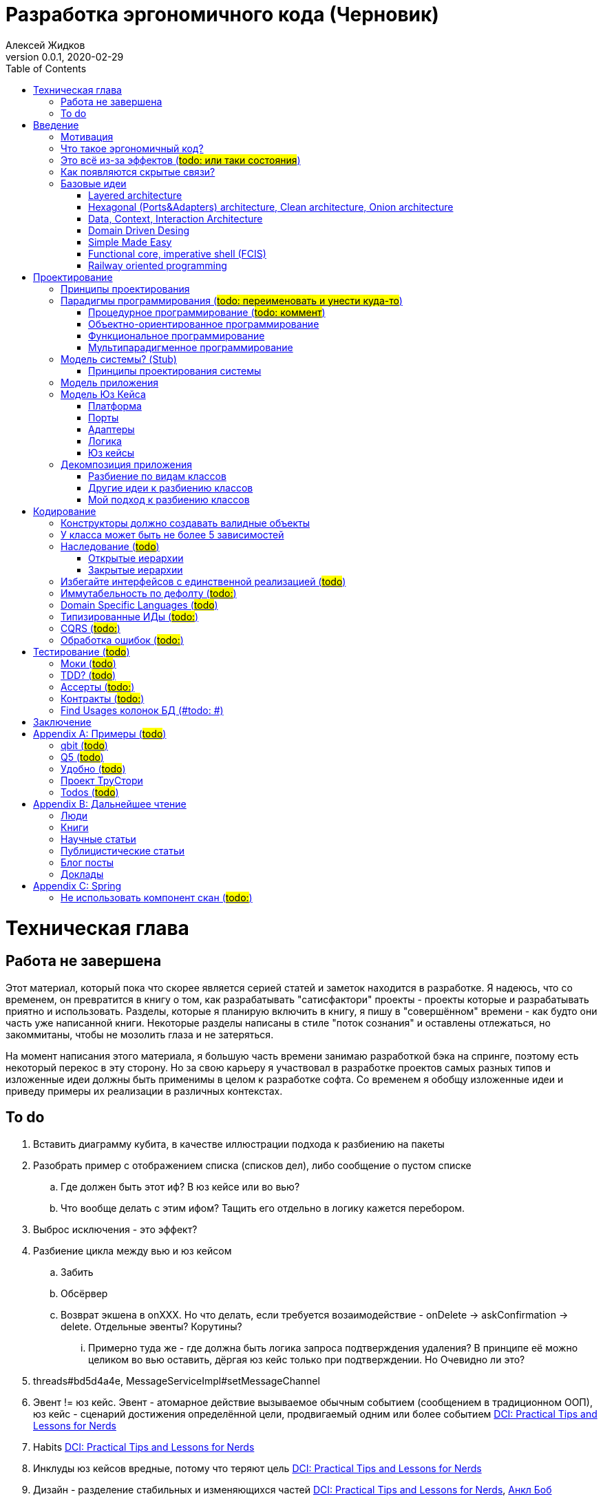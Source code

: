 = Разработка эргономичного кода (Черновик)
Алексей Жидков
Версия 0.0.1, 2020-02-29
:doctype: book
:toc:
:source-highlighter: pygments

toc::[]

= Техническая глава

== Работа не завершена

Этот материал, который пока что скорее является серией статей и заметок находится в разработке.
Я надеюсь, что со временем, он превратится в книгу о том, как разрабатывать "сатисфактори" проекты - проекты которые и разрабатывать приятно и использовать.
Разделы, которые я планирую включить в книгу, я пишу в "совершённом" времени - как будто они часть уже написанной книги.
Некоторые разделы написаны в стиле "поток сознания" и оставлены отлежаться, но закоммитаны, чтобы не мозолить глаза и не затеряться.

На момент написания этого материала, я большую часть времени занимаю разработкой бэка на спринге, поэтому есть некоторый перекос в эту сторону.
Но за свою карьеру я участвовал в разработке проектов самых разных типов и изложенные идеи должны быть применимы в целом к разработке софта.
Со временем я обобщу изложенные идеи и приведу примеры их реализации в различных контекстах.

== To do

. Вставить диаграмму кубита, в качестве иллюстрации подхода к разбиению на пакеты
. Разобрать пример с отображением списка (списков дел), либо сообщение о пустом списке
.. Где должен быть этот иф? В юз кейсе или во вью?
.. Что вообще делать с этим ифом? Тащить его отдельно в логику кажется перебором.
. Выброс исключения - это эффект?
. Разбиение цикла между вью и юз кейсом
.. Забить
.. Обсёрвер
.. Возврат экшена в onXXX. Но что делать, если требуется возаимодействие - onDelete -> askConfirmation -> delete. Отдельные эвенты? Корутины?
... Примерно туда же - где должна быть логика запроса подтверждения удаления? В принципе её можно целиком во вью оставить, дёргая юз кейс только при подтверждении. Но Очевидно ли это?
. threads#bd5d4a4e, MessageServiceImpl#setMessageChannel
. Эвент != юз кейс. Эвент - атомарное действие вызываемое обычным событием (сообщением в традиционном ООП), юз кейс - сценарий достижения определённой цели, продвигаемый одним или более событием <<apx_talk_dci>>
. Habits <<apx_talk_dci>>
. Инклуды юз кейсов вредные, потому что теряют цель <<apx_talk_dci>>
. Дизайн - разделение стабильных и изменяющихся частей <<apx_talk_dci>>, <<apx_peop_uncle_bob>>
. Доменная модель должна быть стабильной <<apx_talk_dci>>, <<apx_peop_uncle_bob>>
. Традиционные сервисы - жирные DCI Roles?
. Peter Coad, object modelling in code (https://www.infoq.com/articles/domain-color-modeling/)
. Юз кейсы - идеально место для осмысленных комментов. Сейчас стандартный бэк - это в основном набор структур данных и пакетов процедур для манипуляции ими и логику описывать не где. Юз кейсы же кодом описывают связанные куски логики и этот код можно сдобрить хорошим комментом.
. Комменты и коммит мессаджи на русском. Глухой телефон в КБ информ. На английском в опенсорсе, забугорных заказчиках, между народных коммандах.
. Временные таблицы (таблицы с данными не входящими в доменную модель и из которых данные постоянно удаляются) - потенциально скрытые юз кейсы
. Юз кейсы - настоящие объекты, с настоящим состоянием и настоящей логикой и настоящей инкапсуляцией.
. Коплейн <<apx_peop_coplien>>: юнит тесты снижают качество кода
. Изучение домена: <<apx_peop_coplien>>, <<apx_book_ddd>>, <<apx_book_object_thinking>>
. Большинство ошибок находятся во взаимо действии <<apx_artc_seg>>
. "Чем раньше обнаружена ошибка, тем дешевле её исправить" - миф? <<apx_artc_seg>>
. "A proper book isn't just a collection of facts, it reflects cause and mission" <<apx_book_lean_arch>>
. "If we reflect the end user mental model in the code, we are more likely to have working software" <<apx_book_lean_arch>>
. Высокое качество достигается в первую очередь Очевидностью эффектов кода и во вторую покрытием тестами
. Динамическая вс статическая типизация
.. Типы Очевидны
.. Код проще исследовать
.. Типы исключат целый пласт ошибок
.. Юнит тесты не могут исключить те ошибки, которые исключают типы
. Архитекутра ОО-сиситема - протоптанные пути сообщений между объектами, <<apx_talk_dci_glimpse_of_rygve>>, 12:00
. Архитектура - результат дизайна. Дизайн - акт решения проблемы Проблема - разници между имеющимся положением дел и желаемым <<apx_book_lean_arch>>
. Сервисы в ДДД - это роли в ДэЦэИ. "Some of these are intrinsically activities or actions, not things, but since our modeling paradigm is objects, we try to fit them into objects anyway..." <<apx_book_ddd>>
. Инфраструктурные, доменные и прикладные сервисы из ддд - это адаптеры, бизнес-логика и юзкейсы из эрго.
. https://www.ozon.ru/context/detail/id/5430638/
. http://se.ethz.ch/~meyer/publications/functional/meyer_functional_oo.pdf
. https://github.com/jcoplien/trygve
. http://fulloo.info/Documents/trygve/trygve1.html
. Определение хорошейго описания проблемы <<apx_book_lean_arch>>, p. 70
. Добавить вставки с техниками как в <<apx_book_lean_arch>>?
. "Localizing change lowers cost and makes programming more fun", <<apx_book_lean_arch>>, p. 102
. "while modules have a necessary relationship to business semantics", <<apx_book_lean_arch>>, p. xxx
. "Architecture is more art than sience", <<apx_book_lean_arch>>, p. 117
. https://www.amazon.com/Pattern-Oriented-Software-Architecture-System-Patterns/dp/0471958697
. https://www.youtube.com/watch?v=Nsjsiz2A9mg
.. Arch is about intent, 10:30
. Софт общего назначения не должен зависить от софта спец назначения <<apx_book_lean_arch>>, p. 176
. Habits из <<apx_book_lean_arch>> - юз кейсы подсистем?
.. "Habits tend to be partial orderings of steps, and can represent business rules, algorithms, or steps in a use case" <<apx_book_lean_arch>>, p. 184
.. "Habits should not have variations" <<apx_book_lean_arch>>, p. 184
. "It's common to separate out business rules and other supporting details from use case descriptions", <<apx_book_lean_arch>>, p. 183
. Эффекты можно описывать пост-условиями
. if considered harmful
. В случае гуя юз кесйы должны быть в гуе? Что делать с многопользовательскими юзкейсами (Запрос/апрув блокировки)?
. Переходы между разделами/главами
. Баги видны только через эффекты
. алиасы + персональные менеджеры
. Patterns of Software - habitability


= Введение

== Мотивация

Начинается новый рабочий день.
Вы приходите на работу или натягиваете рабочие штаны, если повезло работать из дома.
В багтрекере на вас назначена новая задача.
Или эта задача висит уже несколько дней или даже недель.
Её надо делать, вы понимаете, что ещё важнее налить кофе.
Идёте наливать кофе, если вам "повезло" курить, то заодно можно и покурить.
Если вам "повезло" работать в офисе, то в курилке цепляетесь языками с коллегой.
Так прошёл час и вы возвращаетесь к компьютеру.
Но вспоминаете, что не проверили почту!
Идём проверять почту.
Так почта, проверена, но чего-то ещё не хватает.
А, точно, новости!
Обязательно индустриальные, не шоубиз или политика какая.
Ну и кофе кончился, да и час прошёл, покурить ещё раз можно.
Прошёл ещё час.
В принципе уже и пообедать можно.
А после обеда покурить - святое дело.
Да и кофе остыл, надо новый налить.
Ещё час.
Скоро стендап, там надо будет что-то говорить, так что надо уже таки наконец пытаться начинать пытаться что-то как-то делать...

Знакомая ситуация?
Мне - да.
У меня так бывает когда я боюсь делать задачу, потому что практика показывает, что любая правка вносит два бага в самых разных и неожиданных местах.
Или второй вариант - не понятно не то что как работает тот код куда надо вносить правки, непонятно даже где этот самый код и как его искать.
А единственный человек который это знал уволился пару месяцев назад.

Я профессионально занимаюсь разработкой софта с 2004 года.
За это время я поработал в пятнадцати командах и более двадцати проектах.
Это были очень разные проекты - от встроенных систем до биг даты, с командой от одного до двадцати пяти человек, гринфилд проекты и проекты корнями уходящие в 80-ые годы.
Одно объединяло все эти проекты - в каждом из них хотя бы раз был день из первого абзаца.

Для меня разработка софта это не способ поменять N единиц времени на K единиц денег.
Для меня разработка софта явлется основной областью интересов.
Поэтому я много часов (возможно те самые десять тысяч) провёл в поисках ответов на вопросы "Почему весь нетривиальный софт так сложно понимать и так страшно менять?" и "Как делать софт, котрый легко понимать и безопасно менять?".

И в результате этих размышлений я пришёл к выводу, что все эти проекты объединяли скрытые связи в коде.
Именно скрытые связи делают код и хрупким и сложным для понимания.
Скрытые связи делают тестирование кода сложным и/или бессмысленным (проходящие тесты ничего не говорят о работоспособности кода).
Скрытые связи невозможно исключить полностью, поэтому "эти дни" - я это часть нашей профессии, а умение работать в такие дни - часть профессионализма.
Но скрытые связи можно максимально проявить и свести количество "этих дней" к минимуму.

В этой книге я привожу концептуальную модель софта и набор практик разработки, которые:
. Делают Очевидным то, какие функции выполняет софт
. Делает Очевидным то, что является входом и выходом каждой функции, выполняемой софтом
. Делает Тестируемым то, что невозможно сделать Очевидным в силу его естественной сложности

Благодаря этому, становится намного проще понять, куда именно необходимо вносить те или иные правки и каковы будут их последствия.
А для сложных частей кода можно быть уверенным в тестах.

Главной мотивацией к написанию этой книги было структурирование собственных мыслей о том, как писать эргономичный код.
Кроме того, мне требовалось руководство разработчика в командах, которыми управляю я сам, и как референсный (#todo: корректное слово#) материал в предложениях по улучшению кода и архитектуры в командах, в которых политику разработки определяют другие люди.

Кроме того я уже много лет преподаю различные курсы по программированию и просто довольно много взаимодействую с молодыми программистами.
И в последнее время я начал уставать от пересказа одних и тех же идей по нескольку раз в год и с этой книгой у меня есть единое и "консистентное" (#todo: перевести на русский#) место, куда можно отсылать учеников.

Я пишу эту книгу с очень амбициозной целью - создать новый стандарт де факто разработки коммерческих приложений.
Стандарт, который сделает софт эргономичным не только для конченого пользователя, но я для разработчика.

== Что такое эргономичный код?

(#todo: попровить шрифт цитат#)

Что же такое эргономичный код?
Для начала рассмотрим несколько определений термина "эргономичность" в общем смысле, а потом адаптируем их к коду:
[quote, Большой толковый словарь русского языка]
____
Эргономичность - наличие условий, возможностей для лёгкого, приятного, необременительного пользования чем-либо или удовлетворения каких-либо нужд, потребностей
____

[quote, ISO/IEC 25010]
____
Эргономичность - способность продукта быть понимаемым, изучаемым, используемым и привлекательным для пользователя в заданных условиях
____

[quote, Краткий толковый словарь по полиграфии]
____
Эргономичность - дизайн оборудования, учитывающий взаимодействие человек/машина, позволяющий снизить вероятность ошибки оператора, повысить комфортность условий его работы.
____

[quote, dic.academic.ru]
____
Эргономичность - в изначальном смысле это эффективность инструмента производства или системы в эргономике. Под эффективностью при этом понимается наибольшая производительность при наименьшей вероятности ошибки (пользователя но не устройства). Ныне термин употребляется в более широком смысле, обозначая общую степень удобства предмета (не обязательно средства производства), экономию времени и энергии при использовании предмета. Например: «эргономичный токарный станок», «эргономичный электромобиль» или даже «эргономичный стул».
____

В нашем случае, понятно, пользователем/оператором/человеком будет программист, чем-либо/продуктом/оборудованием/инструментом производства будет код, а пользованием/использованием будет внесение модификаций (включая добавление нового кода) в существующий код.
В первой цитате, мне (как "пользователю" кода) нравятся характеристики "лёгкий и приятный в использовании";
В второй цитате, мне нравятся характеристики "понимаемый и изучаемый";
В третьей цитате, мне нравится характеристика "снижающий вероятность ошибки";
Наконец, в четвёртой цитате (помимо уже упомянутой вероятности ошибки) мне нравится характеристика "наибольшая производительность".

Объединив все эти характеристики, получаем следующее определение:
[quote, Алексей Жидков, Разработка эргономичного кода]
____
Эргономичный код - это код, обеспечивающий наибольшую производительность программиста, за счёт простоты понимания и изучения, снижения вероятности внесения ошибки при модификации. Понятный и защищённый от внесения ошибок код, в свою очередь становится лёгким и приятным для внесения изменений.
____

Важно понимать, что создание эргономичной вещи требует намного больше усилий, чем создание просто вещи.
Поэтому эта книга не о том, как сделать вашу жизнь лёгкой сегодня, эта книга о том, какие усилия надо приложить сегодня, чтобы сделать вашу жизнь лёгкой завтра.

Что же делает код эргономичным?
Явность (#todo: перевести на русский#) связей и надёжный набор автоматизированных тестов.
Тому что это значит и как этого достичь посвящена вся оставшаяся часть книги.

== Это всё из-за эффектов (#todo: или таки состояния#)

Для начала определимся с терминологией и для этого обратимся к основам ИТ - устройству компьютера.
Напомню, что упрощённо, компьютер состоит из трёх частей:

. Процессор
. Память
. Устройства ввода вывода
. Материнская плата

А работа компьютера это следующий REPL:

. Дождаться прерывания от устройства ввода
. Скопировать данные из памяти выделенной для устройства ввода в память программы
. Обработать данные в памяти
. Результаты обработки скопировать из памяти программы в память выделенную для устройства вывода
. Отправить прерывание

И любая программа, от таймкиллера на смартфоне, до компилятора, до АСУТП в конечном итоге сводится к тому, что устройство ввода превращает нажатие кнопки в прерывание, а устройство вывода изменяет физический мир благоприятным для пользователя образом.

Так вот в данной книге используются следующие термины:

Состояние:: значение памяти всех устройств из которых состоит система
Эффект:: операция записи данных в память
Событие:: вызов прерывания устройством ввода

Так на самом абстрактом уровне результат работы программы можно наблюдать только по средствам изменения характеристик каких-то физических объектов - пикселей экранов, транзисторов SSD-дисков и т.д.
И как следует из приведённых устройств компьютера и его работы, наблюдаемые результаты являются отражением нового **состояния** системы, изменённого под воздействием **эффектов** выполненных в ходе реакции на **событие**.

То есть все программы пишутся ради эффектов, которые они выполняют.
А баги в программах - это не те эффекты или те эффекты, но выполненные не так, как ожидает пользователь.
Наконец, регрессии в программах - это когда в результате модификации программы изменился набор, порядок и/или значения эффектов, выполняемых программой по определённому событию.
(#todo: подводку в эргономичном коде про регресии и сложность рефакторинга#)

Так вот эргономичная программа, это такая программа, в которой связка "событие -> начальное состояние + набор эффектов" описаны настолько просто и явно, что по этому описанию можно было одним взглядом понять, что "в программе очевидно нет дефектов" (#todo: сноска на Хоара#)

Проблема в том, что сейчас ни где не учат и практически никто не акцентирует внимание на том, насколько важно понимание начального состояние и эффектов программы для корректной модификации программы.
В результате обращение к глобальному состоянию и ввод-вывод в произвольных частах программы являются общепринятой практикой в современных программах.
А это в свою очередь влечёт то, что понимание эффектов программы требует огромных концентрации и времени.


(#todo: систему надо нарезать на пакеты соответствующие объектам из OOSE#)
(#todo: а объекты дизайнить как аггрегаты ДДД#)
(#todo: и минимизировать их кол-во как в ФП #)
(#todo: и модули соответствующие чистой архитектуре#)
(#todo: потому что один фиг надо чем-то жертвовать. чем в каждом из вариантов?#)

== Как появляются скрытые связи?

Скрытые связи появляются в коде всякий раз, когда вы обращаетесь к куче (глобальной памяти).
(#todo: исключения записать в эффекты?#)
(#todo: менеджед языки уменьшают кол-во скрытых связей?#)

// В этом разделе на потребуется понятие побочного эффекта (далее просто Эффект):
// [quote, https://ru.wikipedia.org]
// ____
// Любые действия работающей программы, изменяющие среду выполнения.
// ____
//
// Наиболее простым и понятным примером Эффекта является запись в файл.
// Немного более сложным для признания примером является чтение из файла.
//
// Единственным (#todo: точно?#) источником скрытых связей являются побочные эффекты (далее просто эффекты).


(#todo: втф в секунду#)

== Базовые идеи

(#todo: сделать факт-чекинг#)

Принципиально новых идей в эргономичном подходе нет и его главной контрибуией (#todo: перевод#) является сбор в одном месте и подгонка друг к другу идей из различных сообществ - в первую очередь объектно-ориентированного и функционального.

. Layered architecture
. Hexagonal/Onion/Clean architecture
. Data, Context, interaction architecture
. Domain Driven Design
. Simple Made Easy
. Functional core, imperative shell
. Railway oriented programming

Давайте бегло рассмотрим эти идеи подчеркнув что роднит эргономичный подход с ними, а что отличает (#todo: поправить стиль#).
Начнём с идей из ОО-лагеря, потому что эргономичный подход это скорее ОО-подход с элементами ФП, нежели наоборот.

=== Layered architecture
https://dzone.com/articles/layered-architecture-is-good[Layered architecture], https://ru.wikipedia.org/wiki/%D0%9C%D0%BD%D0%BE%D0%B3%D0%BE%D1%83%D1%80%D0%BE%D0%B2%D0%BD%D0%B5%D0%B2%D0%B0%D1%8F_%D0%B0%D1%80%D1%85%D0%B8%D1%82%D0%B5%D0%BA%D1%82%D1%83%D1%80%D0%B0[слоистая архитектура]. (#todo: найти хоршие ссылки#)

(#todo: привести 100500ое описание слоёной архитектуры?#)

Эргономичный код нарезан в том числе и на слои.
Но в отличие от традиционной слоёной архитектуры, слои являются предпоследней гранулярностью (#todo: перевод#) нарезки, зачастую вырождающейся в нарезку на классы/объекты.
Плюс в отличие от многих версий слоёной архитектуры, слой доступа к данным (ввод-вывод) поднят на один уровень с бизнес-логикой.
Это сделано во имя "Очевидности и тестируемости":
- Благодаря обращению к инфраструктурному слою напрямую из слоя приложения, становится Очевидно какие эффекты имеет функция
- Благодаря удалению зависимости слоя бизнес-логики (где обычно находится вся сложность приложения) от слоя ввода-вывода, бизнес-логика становится Тестируемой.

=== Hexagonal (Ports&Adapters) architecture, Clean architecture, Onion architecture
- http://web.archive.org/web/20051208100950/http://alistair.cockburn.us/crystal/articles/hpaaa/hexagonalportsandadaptersarchitecture.htm[Оригинальная статья 2005 года о Hexagonal Architecture]
- https://habr.com/ru/post/267125/[описание на русском Hexagonal Architecture].
- https://jeffreypalermo.com/2008/07/the-onion-architecture-part-1/[Оригинальная серия статей об Onion Architecture]
- https://blog.cleancoder.com/uncle-bob/2012/08/13/the-clean-architecture.html[Оригинальная статья о Clean Architecture]
- https://habr.com/ru/company/mobileup/blog/335382/[Хорошее пояснение Clean Architecture на русском]
- https://www.amazon.com/Clean-Architecture-Craftsmans-Software-Structure/dp/0134494164[Оригинальная книга о Clean Architecture]
- https://www.ozon.ru/context/detail/id/144499396/[Книга на русском о Clean Architecture]

Все эти три архитектуры (HOCA), на мой взгляд, являются вариациями разных авторов на одну и ту же тему.
По сути все эти архитектуры призывают к одному - отделить логику от ввода-вывода, для того чтобы её было легко тестировать.
И это основное что роднит эргономичный подход с HOCA.
Но способы достижения целей у нас разные.
HOCA предлагает вводить интерфейсы между логикой и вводом-выводом, что подразумевает активное использование моков в тестах.
А тестирование с моками - это тестирование реализации, а не контракта и оно ничего не говорит о поведении кода в бою.
Эргономичный же стиль предлагает реализовывать логику ввиде чистых функций, что, во-первых, делает невозможным сокрытие эффектов в дебрях логики и, во-вторых, позволяет тестировать контракт, а не реализацию и именно тот код, который будет работать в бою.

Так же HOCA утверждает, что способы взаимодействия с пользователем и хранения данных являются незначительными деталями.
Для того чтобы обеспечить лёгкость замены этих деталек, они предлагают по дефолту вводить интерфейсы между всеми слоями.
Я не разделяю мнение, что эти части являются незначительными деталями, поэтому в эргономичном подходе предлагаю не вводить лишних интерфейсов без реальной необходимости, потому что эти интерфейсы не бесплатны.

В целом, я разделяю идею HOCA о том, что фреймворки должны быть задвинуты на задворки приложения (на самый внешний слой).
Но если использование той или иной фичи фреймворка делает жизнь проще и не наносит ущерб Очевидности и Тестируемости, то я не вижу большого криминала в зависиомсти от фреймворка.
Например, я считаю необоснованной технику, по абстрагированию логики транзакций в шлюзе вместо использования спрингового @Transactional (#todo: ссылка на статю Маритна с примером#).

Наконец дядюшке Бобу над отдать должное за https://blog.cleancoder.com/uncle-bob/2011/09/30/Screaming-Architecture.html[Screaming architecture].
На мой взгляд архитектура это слишком громкое слово, но я включаю этот принцип в тактические приёмы.

(#todo: ревью: наверно стоит уделить внимание поподробнее чем они друг от друга отличаются#)

=== Data, Context, Interaction Architecture
https://www.artima.com/articles/dci_vision.html[Оригинальная статья].

Эргономичный подход включает в себя DCI целиком в качестве устройства юз кейса по дефолту.
Но так же как и в случае HOCA, эргономичный подход делает акцент на вынесении эффектов в юз кейс (контекст в терминах DCI) и как следствие на чистоте бизнес-логики (ролей в терминах DCI).

В чём эргономичный подход слегка расходится с DCI, так это в вопросе логики в объектах доменной модели.
По DCI объекты должны быть "dumb, dumb, dumb", т.е. просто структурами данных.
В эргономичном же подходе, доменные объекты во-первых, должны быть иммутабельными, и, во-вторых, должны защищать свои инварианты.

=== Domain Driven Desing

У эргономичного подхода много общего с DDD.
Например сервисы приложений, домена и инфраструктуры из DDD ответствуют юз кейсам, бизнес логике и адаптерам из эргономичного подхода.

Но в отличие от DDD, в эргономичном подходе большая часть поведения уносится в роли DCI.
Это сделано потому что подход DDD (помещения максимальной части бизнес-логики в сущности) плохо масшатабируется - у одной сущности может быть много ролей, и если все их засунуть в один класс, то он станет слишком большим.
Кроме того анемичная модель является стандартом де факто в индустрии.

И так же как и в случае со всеми предыдущими идеями из ОО-сообщества, эргономичный подход в отличие от DDD делает акцент на чистых функциях.

На этом идеи ОО-лагеря закончены и переходим к ФП лагерю.

=== Simple Made Easy

https://www.infoq.com/presentations/Simple-Made-Easy/[Simple Made Easy], (https://tonsky.livejournal.com/243192.html[краткий пересказ на русском]).

На мой взгляд, Рич Хики - один из самых крутых чуваков в индустрии в наши дни.
А этот доклад - один из самых крутых докладов Рича Хики.

Именно этот доклад первым навёл меня на ключевую мысль эргономичного подхода - разделение эффектов и логики.
Кроме того в нём есть синхрония ((#todo: нормальное слово#)) в с DCI касательно, разделения структур данных и поведения.

Но я не разделяю мнение Хики о том, что типы бесполезны.
На мой взгляд, типы снимают целый класс проблем при модификации кода, и, что ещё важнее, делают существенный вклад в Очевидность кода.
Дополнительным плюсом является возможность создания эргономичных ИДЕ, что прекрасно ложиться на идею эргономичного кода.

Так же я не сторонник ядрёной функциональщины с абстракциями ультра высокого уровня.
Во-первых их сложно интернализировать ((#todo: перевод#)) до того уровня, чтобы код написанный с их помощью был Очевидным.
Во-вторых, они плохо поддерживаются большинством языков на которых пишется большинство программ.
В-третьих, они редко точно ложатся на предметную область.
В-четвёртых, многие из них созданы для обхода ограничений чистых функциональных языков, и этих ограничений нет в целевых языках эргономичного подхода.

=== Functional core, imperative shell (FCIS)
https://www.youtube.com/watch?v=yTkzNHF6rMs[Boundaries], версии на русском я не нашёл.

Идеи изложенные в этом докладе являются вторым краеугольным камнем эргономичного подхода.
Пересмотр этого доклада привёл меня к концептуальной модели эргономичного юз кейса, которая в итоге вылилась в данную книгу.
В эргономичный подход включены обе ключевые идеи этого доклада - разделение логики и эффектов и использование структур данных, передаваемых юз кейсами, в качестве интерфейса между логикой и адаптерами.

Эргономичный подход является надмножеством FCIS и дополняет его как более высокоуровневыми политиками, так и более низкоуровневыми механизмами.

=== Railway oriented programming
https://fsharpforfunandprofit.com/rop/[Оригинальная статья]

Серия статей о функциональном подходе к обработке ошибок.
Суть идеи в том, что юз кейс начинается на основном пути, в случае успеха идёт по нему и там же и заканчивается, но с основного пути есть съезды на "ошибочный экспресс", который ведёт сразу к завершению юз кейса.

Это наиболее низкоуровневая из базовых идей, которая применяется на уровне конкретных методов.
Но её вклад в Очевидность настолько важен, что я включил её и в список базовых идей и концептуальную модель юз кейса.

Так же эргономичный подход включает идею того, что ошибки которые предполагают обработку лучше передавать в качестве возможного результата выполнения функции.
Исключения же лучше оставить для ошибок программирования и фатальных ошибок в адаптерах и платформе.

Но в отличие от чисто функционального подхода на монадах, предлагаемого в этой серии статей, я за использование банальных ифов раннего возврата там, где они работают хорошо.
А они работают хорошо в большинстве случаев.
Я выбираю ифы, потому что условие и действие явно прописанные в коде более Очевидные, тем map, который может отработать или нет в зависимости от типа ресивера (#todo: переписать по русски#).

На этом рассмотрение базовых идей завершено и можно переходить к сути книги.
Как я уже говорил, в основе эргономичного подхода лежит концептуальная модель и набор практик.
Концептуальная модель описана в главе "Проектирование".
Набор практик разделён на практики кодирования и тестирования, и каждый вид практик выделен в отдельную главу.
Так же, в приложении приведено множество примеров различных типов приложений в различных предметных областях, которые призваны помочь читателю связать изложенные идеи с каждодневными проблемами, возникающими при написании кода.

= Проектирование

(#todo: алгоритмы + структуры данных = программы. В том числе на уровне модулей, контейнеров и систем#)

[quote,]
[quote, IEEE1471 2007]
____
\... The fundamental organiztion of a system embodien in its components, their relationships to each oterh, and to the environment and the principles guiding its design and evolution
____

[quote, Booch 2006]
____
Architecture represents the significant design decisioins that shape a system, where significiant is measured by cost of change
____
[quote, Coplien, Lean Architecture]
____
the form of a system, where the word form has a special meainign that we'll explore a bit later. (p. 2)
____

[quote, Uncle Bob]
____
(#todo:#)
____
(#todo: <<apx_book_lean_arch>>, p. 80#)

(#todo: In software, an architectural style describes a set of constraints that — if followed — lead to certain traits of a system, http://olivergierke.de/2016/10/evolving-distributed-systems/#)

== Принципы проектирования

Программы живут только пока они изменяются, поэтому при проектировании программы надо стремиться к тому, чтобы внесение этих изменений было простым.
Простота изменений достигается, если при проектировании программ следовать принципами:

. Очевидности
. Локальности
. Расширяемости

Если дизайн и код вашей программы Очевидны, то легко понять, какой код надо модифицировать для реализации изменения и к каким последствиям приведут эти модификации.
Очевидность достигается за счёт разделения Логики и Эффектов.
Приятным побочным эффектом этого разделения является повышение переиспользуемости Логики. Если Логика просто выдаёт какое-то значение, не порождая никаких эффектов, то к ней могу обращаться разные клиенты, которым нужны разные эффекты.
Этого же можно добиться, по средствам инжектирования интерфейса для Эффектов, но это намного более неуклюже (#todo: стиль#), чем чистая функция + "эффектор" + связующий их код.

Локальность достигается за счёт проектирования модулей с высокой связностью внутри модуля и низкой связностью между модулями.
Что в свою очередь достигается за счёт следования принципу SRP из SOLID.
[NOTE]
====
Вообще у Мартина в <<apx_book_clean_code>> английским по белому написано:
[quote, Martin, Clean Code]
____
The Single Responsibility Principle (SRP) states that a class or module should have one, and only one, reason to change.
____

Затем в <<apx_book_clean_arch>> он этот же принцип перефразирует:
[quote, Martin, Clean Architecture]
____
Indeed, we can rephrase the principle to say this:
A module should be responsible to one, and only one, user or stakeholder.
____

И далее:
[quote, Martin, Clean Architecture]
____
Thus the final version of the SRP is:
A module should be responsible to one, and only one, actor.
____

Но почему-то есть очень расхожее мнение о том, что "ответственность" - это одна "вешь" или "дело".
При том "вешь" и "дело" - очень расплывчатые определения и страшно представить, сколько часов высокооплачиваемые  разработчики потратили на споры о том, сколько "вещей" делает этот код.
Откуда оно взялось я наверняка не знаю, но могу предположить, что оно было порождено путницей с одним из принципов философии Unix: "Make each program do one thing well".
====

Наконец, расширяемость учитывается в последнюю очередь.
Потому что люди плохо предсказывают будущее, а расширяемость стоит ресурсов и в момент разработки и при сопровождении.
Но делать заготовки для точек расширения - можно и нужно.
Во многом, разделение логики и эффектов уже будет заготовкой для расширения - реализации Логики и Эффектов можно свободно добавлять и комбинировать между собой, а использование данных инкапсулированных в объекте в качестве интерфейса между Логикой и Эффектами, позволит локализовать изменения этого интефейса.
Где-то можно выделить алгоритм в отдельный метод или класс - что-то имеющее интерфейс, который в будущем можно будет сделать и легко заинжектить.
Где-то вместо простой строки можно использовать класс-обёртку, который в будущем опять же можно будет выделить и заменить на (закрытую) иерархию классов.

== Парадигмы программирования (#todo: переименовать и унести куда-то#)

[NOTE]
====
Слово "парадигма" ввёл обиход Томас Кун в 1962 (как раз на заре бурного развития ИТ) в книге «Структура научных революций».
Он был физик и рассматривая историю развития физики заметил, что в ней представление о мире менялось не эволюционно, а революционно.
Эволюционные периоды он называл парадигмой, а революционные - сменой парадигмы.
Основываясь на работе Куна, можно дать следующее определение парадигмы - это теория, признанная определенным научным сообществом и в нем существующая, правила и стандарты научной практики, а также модель постановки проблем и их решения.
Для нашей области это определение можно перефразировать так: это теория, признанная определённым сообществом разработчиков и в нём существующая, правила и стандарты разработки, а так же модель постановки проблем и их решения.
====

Какие парадигмы существуют?
На данный момент это сложный вопрос - нет единого авторитетного источника, а в разных источниках эти списки разнятся.
Но во всех источниках присуствуют следующие парадигмы:

. Процедурная.
  Вообще считается устаревшей и повсеместно критикуемая.
  Но на моей практике большинство програм написано в процедурном стиле на объектно-ориентированном языке.
. Объектно-ориентированная.
  Я думаю большинство промышленных программистов считают её наилучшей парадигмой и считают, что используют именно её.
. Функциональная.
  Старше объектно-ориентированной, но долгое время использовалась практически исключительно в академических кругах.
  Однако в последние 10-15 лет стала набирать популярность и в промышленных кругах, во многом в связи с обострением потребности в много-поточном программировании.
. Логическая.
  Пока что так и осталась исключительно в академических кругах.
  По крайней мере мне в промышленном коде не встречалась ни разу ни в каком виде за все 15 лет карьеры.

От себя ещё свангую, что ИИ и МЛ со временем приведут к появлению какой-то новой парадигмы, очевидно уже применяемой в промышленном программировании.
Но пока не очень понимаю, как она впишется в эргономичный подход.
Видимо в качестве одной из функций логики, просто реализованной иначе.

Какая же из этих парадигм позволяет писать эргономичный код?

=== Процедурное программирование (#todo: коммент#)

(#todo: качественно разботанить тему и обосновать почему ПП хорошо только для эффектов. Ну или убедиться в обратном и написать книгу о ПП:)#)

=== Объектно-ориентированное программирование

Если вы ни разу не слышали про ООП, то у меня для вась есть новости:)
Если вы слышали про ООП, то, весьма вероятно, у меня для вас есть большие новости:)

Основываясь на определении парадигмы из введения, становится ясно что объектно-ориентированной парадигмы не существует.
Сейчас объясню.

Если вы что-то слышали про ООП, то наверняка слышали, что ООП это это программирование с классами и объектами.
А принципы ООП это:

. Инкапсуляция
. Полиморфизм
. Наследование

Некоторые особо продвинутые товарищи включают ещё и абстракцию.

Программа в целом в объектно-ориентированном подходе рассматривается как:

. Либо набор объектов, отражающий сущности реального мира (Буч <<apx_book_ood_booch>> и Коад <<apx_book_ooa_coad>>).
. Либо набор объектов, предстающий команду людей, которая сообща решает общую задачу обмениваясь сообщениями (Вест <<apx_book_object_thinking>>).

Звучит хорошо, но если вы пробовали применить эти подходы, то столкнулись с тем, что в реальном мире они не выживают.

Сначала рассмотрим классы и объекты.
Класс - это матрица для создания объектов.
А объект - это сущность, обладающая состоянием, поведением и идентичностью.

Но загляните в реальные проекты.
В типовом проекте 90% классов это либо структуры данных без поведения, либо пакеты процедур без состояния и идентичности.

В то же время, классы являются прекрасным инструментом для реализации функциональных концепций замыканий и каррирования, например.

Далее инкапсуляция и полиморфизм.
Эти техники активно используются и в процедурной и в функциональной парадигмах - это естественная потребность при написании больших программ.

С наследованием ещё хуже - это инструмент, от которого больше вреда чем пользы (см. <<apx_book_eff_java>>, "Item 18: Favor composition over inheritance").
[NOTE]
====
Наследование - это чисто технический инструмент, у которого есть три применения:

. Сокращение дублирования кода в иерархиях структур данных
. Защита публичного интерфейса публичного АПИ (абстрактные классы с закрытыми конструкторами, вместо интерфейсов) <<apx_book_api>>
. Закрытие иерархии (#todo: обобщённое описания применения)
====

Вообще все эти концепции, хоть и чуть более многословно, но вполне моделируются и часто используются в языках и с функциональной и с процедурной парадигмой.

То есть применения рассмотренных техник программирования недостаточно, для того чтобы подход к разработке был объектно-ориентированным.
Возможно дело в дизайне?

Дисклаймер - вообще да:).
Но к озвученным выше подходам к дизайну возникает много вопросов и вот ключевые:

. Как замоделировать письмо текста ручкой на бумаге? (#todo: ответить на вопрос в терминаъ Труъ-ООП#)
. Почему в мире в один момент времени живёт только один человек/объект реального мира?
Ответ - потому что объекты имеют состояние, а состояние и параллельная работа - это боль и баги.
Есть конечно Экторная модель, но это уже из царства функционального программирования.
. Если у меня у объекта двадцать пять операций - мне все их в один класс засовывать? А он не треснет?

В результате предлагаемая модель программы не распространена в промышленном программировании - просто не понятно как реальные программы представить в этой модели.
Таким образом получается, что популярная версия ООП, принятая сообществом промышленных программистов, является эволюционным развитием процедурной парадигмы и отдельной парадигмой не является.

Так что же ООП это фикция?
В моей карьере был период когда я так считал и благодаря этому периоду я плотно изучил функциональный подход.
Но сейчас, после 15 лет изучения, практики и преподавания ООП/ООД, я начал понимать и снова верить в ООП.

Причиной тому послужили книги и статьи трёх других не менее авторитетных авторов:

. <<apx_book_lean_arch>>, в которой среди прочего описана DCI архитектура, сейчас продвигаемая Коплейном (соавтором шаблонов проектирования).
. Но оригинальная идея DCI архитектуры была описана в статье <<apx_paper_comm_sense>>, Тригви Риинскауга (автор шаблона MVC). Эта работа, в свою очередь уходит корнями к <<apx_book_ooram>> его же авторства.
. <<apx_book_oose>>, Ивара Якобсона (соавтор UML).

Оба этих подхода утверждают, что программирование с объектами != программированию на классах и один объект дизайна в коде может превратиться в набор классов и их экземпляров.
[NOTE]
====
Тут  начинает играть новыми красками типовой спринговый подход с набором XXXController, XXXSerivce, XXXRepository и XXX на каждую таблицу xxx.
Если контроллер, сервис и репозиторий рассматривать в качестве ролей объекта XXX, а весь набор, как единое целое, то всё могло бы встать на свои места.
Но кто сейчас так делает?
В итоге эта группа классов превращается в структуру данных и набор процедур над ней из старого доброго процедурного программирования.
====
OOSE такие наборы классов называет блоками, а DCI - контекстами.

Так же оба этих подхода включают понятие роли (интерфейса) - набора функций, выполняемых объектом (блоком).
И один и тот же блок может играть много ролей.
И все эти роли не должны быть реализованы в одном классе.

OOSE выделяет три разных вида объектов - интерфейсы (уже в смысле интерфейса системы во внешний мир), сущности и контроллеры.
DCI в свою очередь выделяет три других, но очень похожих видов объектов - Data, Context и Interactor.
И если OOSE допускает реализацию объекта несколькими классами, то DCI прямо требует разделение объекта на 3 (и более, на самом деле, зависит от количества ролей) этих класса в коде.

Возможно в этот момент вы подумаете "Но группа связанных классов - это же модуль".
В том-то и дело, что "классов".
Статических структур времени компиляции.
Во время выполнения же, модули инстанциируются в объекты (далее будем называть их блоками, чтобы не было путаницы).
А то, что принято называть объектами, во время выполнения - может быть как объектом, так и структурой данных в хорошем смысле этого слова.
Либо непосредственно с данными, либо со ссылками на методы.
Объект превращается в блок, состоящий из структур данных в тот момент, когда становится слишком (#todo: это сколько в граммах?#) большим или приобретает поведение с разных уровней абстракции и/или консёрнов (#todo: перевести на русский#).

Именно блоки позволяют из недообъектов-структур собирать те самые каноничные объекты, с идентичностью, поведением и инкапсулированным состоянием.
Инкапсуляция на уровне блоков достигается за счёт публикации только ограниченного интерфейса-фасада блока (либо реализации интерфейсов из других блоков) и сокрытия состояния и реализации блока.
Один блок может предоставлять несколько интерфейсов нужных ему коллабораторов и реализовывать несколько интерфейсов, определённых другими коллабораторами.
За счёт этого достигается полиморфизм на уровне блоков.

Так же как и множество объектов с собственным состоянием может быть порождено статическим конструктором класса, так и множество блоков может быть порождено статическим конструктором модуля.
И так же как и класс, может переиспользовать объекты, подменяя им состояние (см Flyweight <<apx_book_gof>>), так и модуль может переиспользовать часть объектов (поведения) создавая композиции, на основе синглтонов поведения и датахолдеров, загужаемых из БД по ИДу.

(#todo: авторская вставка - не к месту. Или сноской сделать или утащить куда-нить#) Наконец, блоки надо использовать только тогда, когда решаемая проблема не ложится на объекты.
Если проблема хорошо ложится на объекты, то можно и нужно использовать их.

Вот этот подход бы стать тем самым сдвигом парадигмы, который бы породил новую парадигму, если бы какое-либо из значительных сообществ приняло эти правила и стандарты разработки.
А не наследование, полиморфизм, инкапсуляция и попытка моделировать реальный мир или антроморфизировать программы..

(#todo: "мягкая" подводочка#) Но как мы видим, ООП хорошо работает для проектирования крупных частей программы, а в деталях оно скатывается к процедурному программированию.
И тут на сцену выходит функциональный подход.

=== Функциональное программирование
Примерно в 2013-14 кодах (после пары лет работы в типовых проектах на спринге) я решил, что ООП это фикция, которая не работает и пошёл искать счастья в функциональный мир.
Три-четыре года я активно изучал и старался применять в персональных проектах чистый функциональный подход.
В котором я так же разочаровался.

Основной проблемой функционального подхода на мой взгляд является его отрицание очевидного - Эффектов.
А т.к. мы программы пишем ради Эффектов, ему приходится в своём идеальном чистом мире заводить грязный уголок для Эффектов.
Тех самых эффектов, ради которых пишется программа.
И для того чтобы уберечь свой идеальный мир от грязи эффектов, функциональному программированию приходится выстраивать забор из зубодробительных абстракций.
В итоге программы в функциональном стиле понятны только людям с очень мощным бэкграундом в дискретной математике, для которых эти зубодробительные абстракции уже на подкорке.
А таких людей очень мало.
А у нас в индустрии острая нехватка кадров.

Второе чего мне не хватало в функцональном подходе - это тех самых крупных блоков-объектов из ООП из которых состоит программа во время выполнения.
А составить программу из чистых функциональных пайплайнов не всегда получается.

Наконец, иногда "в поле", локальная изменяемая переменная позволяет выразить намерение разработчика Очевиднее, чем попытка завернуть это состояние в какую-нибудь монаду.

[NOTE]
====
Возможно я просто ещё не прочитал <<apx_book_func_arch>>:)
Отдельно хочу попиарить эту книгу, потому что Сашу я знаю лично и он тоже Новосибирец.
Книгу я ещё не читал, но на беглый взгляд она выглядит не хуже книг всемирно известных корифеев программирования.
Этот факт вселяет в меня надежду, что простой сибирский парень может написать книгу мирового уровня и я стану вторым таким парнем:)
====

Но для реализации Логики нет ничего более эргономичного, чем функциональный подход.
Освобождение Логики от Эффектов делает её простой, понятной, локальной, тестируемой, более переиспользуемой и пригодной для параллельного исполнения.
А что с Эффектами - главной ценностью, которую создают программы?
Для реализации Эффектов нет ничего более эргономичного, чем процедурный подход.

(#todo: расписать функциональное представление объектов - последовательность иммутабельных структур с общим идом и менеджер мутабельной ссылки на актуальное состояние#)

Так мы приходим к мультипарадигменному подходу.

=== Мультипарадигменное программирование

Этот раздел начался с вопроса: "Какая же из этих парадигм позволяет писать эргономичный код?".
Ответ - эргономичный код позволяет писать только комбинация всех мейнстримовых парадигм.

[NOTE]
====
(#todo: нужна эта автобиография?#)

К идеи мультипарадигменного программирования я пришёл в 2017 году, после того как разочаровался в чисто функциональном программировании.
Тогда я этот подход называл прагматичным подходом и интуитивно решал, когда использовать каждую из парадигм.
В 2017 же году я ушёл во фриланс и за 2.5 года сделал 8 относительно небольших и очень разных коммерческих и персональных проектов с чистого листа и соотвественно в своём подходе.
Интуитивно я уже тогда писал код примерно в стиле описываемом в этой книге, но всё окончательно встало на свои места, когда я в 2020 году случайно наткнулся на DCI (и в последствии OOSE) с концепцией контекста/блока.
До этого мне не куда было приткнуть Юз Кейс - он не ложился ни в популярную трактовку ООП (не имел аналога в реальном мире), ни в ФП (имел эффекты в реальном мире).
====

Объектно-ориентированная парадигма используется для описания структуры объектов, из которых состоят система и подсистемы, а так же потоков данных между ними.
Так же в терминах ООП прекрасно реализуются абстрактные типы данных, но они обычно берутся из библиотек, а не разрабатываются.

Функциональная парадигма используется для описания функций системы.
То есть Логики, которая интересует заказчика.

Наконец, процедурная парадигма используется для описания процедур воплащения в жизнь решений, принятых Логикой.

(#todo: чёт разделение Логики и Эффектов очень напоминает CQRS - надо обдумать#)

(#todo: прочитать Multi-Paradigm Design for C++ - мош я тут велосипед изобретаю#)

== Модель системы? (Stub)

(#todo: he hardest part of splitting a program into modules is just deciding on what the module boundaries should be. There's no easy guidelines to follow for this, indeed a major theme of my life's work is to try and understand what good module boundaries will look like, https://martinfowler.com/articles/refactoring-dependencies.html#)
Perhaps the most important part of drawing good module boundaries is paying attention to the changes you make and refactoring your code so that code that changes together is in the same or nearby modules.0
As a result I favor using this approach in smaller scopes, but larger applications need high level modules to be developed along different lines.
(#todo:  This illustrates the advantage of keeping a program factored into small pieces - it allows substitution of those pieces, even if the original writer didn't have any substitutions in mind. It enables unforeseen customization. #)

=== Принципы проектирования системы

[NOTE]
--
ТЛ, ДР

Я на самом деле нифига не открываю америку - я, кажись, начал догонять то о чём безуспешно с 90ых годов толдычат Фаулер, Мартин, Еванс, Вест, Якобснон, Коплейн, MVC-чувак-с-непроизносмимым-именем, Кэй и прочая ОО-компания.
Кажись кроме прокляться монады (https://www.infoq.com/presentations/functional-pros-cons/, 26:21) есть ещё и проклятье ООП/ООД:)

Глобально система строится из компонентов-объектов (которые состоят из классов и их экземпляров) инкапсулирующих состояние (таблицы в БД, чаще всего) по принципам традиционного ООД.
Состояние нарезается на кусочки по принципам агрегатов из ДДД.
Локально каждый из компонент делится на две части - сложная логика (энтити, доменные сервисы) и общий пайплайн (юз кейс/аппсервис) в функциональном стиле и тупой ввод-вывод (репозы, гейтвеи, контроллеры) в процедурном (стандартном для явы) стиле.
Каждая из частей оформлется в отдельный грэдл/мавен-модуль с внешними зависимостями, а все классы одного компонента помещаются в один пакет этих модулей.

Ну и кажись это на самом деле функциональная архитектура:)
Хаскель я так и не разботанил, и чего-то подобного в МЛях не помню, но вот экторная модель Эрланга и Кложуры - как раз про это - у них экторы выступают компонентами/объектами из этой главы.
--

==== Цели
Здесь я буду использовать следующие определения:

. архитектура - логическое устройство системы, оторванное от средства реализации.
. дизайн - реализация архитектуры с использованием конкретных средств (котлин, классы, грэдл и т.п.)

Для любой проблемы (набора бизенс-требований) можно спроектировать множество архитектур, обладающих разными характеристиками.
И любую из этих архитектур можно также реализовать множеством дизайнов, также обладающих разными характеристиками.

Так вот, достижение следующих характеристик дизайна **не** является целью описываемых принципов:

. Возможность 100% покрытия юнит тестами
. Производительность.
  Но на практике следование описываемым принципам даёт на несколько порядков более быстрый дизайн, чем дизайн полученный по средствам безпринципного программирования, за счёт "делания явным" и последующей оптимизации ввода-вывода, который сжирает львиную долю времени обработки события/запроса.
. Масштабируемость.
  Тут уже теоретически следование описываемым принципам (маленькие агрегаты и интерфейсы компонент, см. ниже) даёт существенно более масштабируемую систему, чем безпринципнре программирование за счёт минимизации конкурентных модификаций глобального состояния и возможности быстрого выпиливания и деплоя компонент в отдельные сервисы, при необходимости.
. Привычность для глаза среднестатистического ява-разработчика - чтобы можно было выдернуть кого угодно с рынка, и он сразу бы начал пилить код, проходящий ревью с первой-второй попытки.
. Максимальная скорость реализации одной отдельно взятой фичи.

А вот какие цели преследуются:
. Минимизация зависимостей в коде
. "Делание очевидным" контракта событие (рест-запрос) -> эффекты (запись в бд, отправка сообщений)
. "Делание очевидным" связей через глобальное состояние между разными частями кода
. Простота покрытия надёжными (без моков) юнит-тестами бизнес-логики

Благодаря этому минимизируется кол-во регрессий при рефакторинге и изменении фич.
Благодаря чему исчезает блок перед рефакторингом из-за страха что-то сломать.
Благодаря чему общий дизайн постоянно улучшается и адаптируется к изменениям в требованиях.

Так же благодаря п. 4 (+ фокус на интеграционных тестах -> тесты не приколачиваются моками к реализации) минимизируется кол-во изменений, требуемых при рефакторинге (в идеале они инкапсулируются в одном компоненте), что так же убирает блок перед рефакторингом из-за страха залипнуть на изменений всей системы.
Благодаря чему, опять же, общий дизайн постоянно улучшается и адаптируется к изменениям в требованиях.

И благодаря качественному дизайну, в долгую, средняя скорость становится выше средней скорости беспринципной разработки.

Путь в этот чудесный мир, хорошего дизайна, надёжных тестов и быстрой и приятной разработки лежит через настоящие объекты/компоненты.

==== ООП, ООД и компоненты
Имхо, ООП - тотально облажавшаяся хрень повсеместно выродившаяся в процедурное программирование с элементами полиморфизма со всеми его проблемами.
С этим тезисом согласен и один из корифеев ОО Дэвид вест: и я тут внезапно наткнулся на то, что Вест со мной согласен - <<apx_talk_oop_is_dead>>
Сейчас 90% классов в индустрии это либо ваще тупые структуры данных (энтити, дто), либо синтаксический сахар над старыми добрыми структурами с функциональными указателями из С (контроллеры, сервисы).
И именно реализацию лучше писать в функциональном стиле, т.к. в результате получается код, по которому проще понять его контракт и который проще протестировать и, следовательно, проще поддерживать.

А вот объектно-ориентированные дизайн и анализ же - это совсем другая история.
Напомню, что изначально объект - это состояние, поведение и идентичность.
И если объектно-ориентированный подход применять к более крупным чем классы блокам - компонентам - то он внезапно из теоретических лозунгов превращается в практический инструмент.
В моей концепции компонент физически представлен набором классов, находящихся в одном пакете, но, при необходимости, разбитых на несколько грэдл-модулей (в зависимости от их зависимостей, прошу прощения за каламбур:))
А логически, компонент это объект, т.е. обладает состоянием и поведением.

[NOTE]
--
Чтобы не вносить путаницу, пусть объектом будет набор байт в памяти в рантайме, а компонентом - настоящий объект (с состоянием и поведением), являющийся единицей проектирования.
Плюс у слова "объект", у меня по крайней мере, есть нежелательные коннотации - антропоромфный взгляд на объекты Веста и Бугаенко и объекты как средство моделирования реального мира Буча.
Нахер вот это вот всё.
Объект - средство инкапсуляции состояния.
Инкапсуляция состояния - средство "очевидизации"/"делания явным" связей кода через глобальное состояние.
Очевидность этих связей в конечном итоге упрощает понимание к каким изменениям в контракте приведут те или иные изменения в коде, что в свою очередь уменьшает количество регрессий.
--

Но возникает вопрос - что такое состояние и поведение у компонента (пакета с пачкой классов в разных модулях)?
Для ответа нам понадобятся агрегаты из ДДД и аппсервисы/workflows/pipelines/use cases из ДДД/DMMF/ЭП.

==== Агрегаты
Агрегат из ДДД - это граф объектов (JPA Entity) с корневым объектом (корень агрегата), который является единицей персистанса, т.е. этот граф загружается целиком (без лэзи лоада) и сохраняется целиком.
ДДД накладывает ряд ограничений на агрегаты:

. Как я уже писал - агрегаты загружаются и сохраняются целиком
. Это влечёт рекомендацию держать агрегаты маленькими
. Репозитории пишутся только для агрегатов
. На агрегат можно ссылаться только через корень
. Ссылки между агрегатами делаются только через ИДы
. В одной транзакции можно менять только один агрегат (создавать можно сколько угодно)
. Отсюда рекомендация дизайнить агрегаты исходя из юз кейсов, а не модели данных

И уже моё ограничение - в БД изменения вносятся только через репозитории.
Ток на JPA это ограничение технически обеспечить невозможно из-за чёртового персистанс контекста, который и иммутабельными энтити сделать не позволяет и сохранит всю ту хрень, которую кто угодно может туда записать через сеттеры.
Возможно package private сеттеры помогут, но надо на практике проверять.
А вот Ebeans позволяет сделать как надо.

==== Другие виды состояний компонента
Агрегат - это наиболее распространённый вид состояния в информационных системах, но вообще состояние - это любая внешняя система

. все виды баз данных
. файловая система
. пуш-сервисы
. внешние информационные системы - джира, дженкинс, гуглодоки
. email

==== Workflows
См. <<Модель Юз Кейса>>

Воркфлов верхнеуровнево описывает одну операцию системы и отвечает за две функции:

1. Управление потоком данных
2. Предельное простое описание в одном глобального состояния необходимого для выполнения операции и эффектов выполнения операции

Реализуются они в функциональном стиле, при желании без монад - в воркфлове описывается сэндвич из тупого (без условной логики) ввода-вывода и сложной логики.

==== И снова компоненты
Так вот состоянием компонента является изолированный кусочек состояния внешней системы (таблиц на которые замаплены агрегаты, например), которое должно меняться атомарно и изменение которого компонент инкапсулирует за поведением - воркфловами.
В оригинале у объекта есть ещё идентичность, но она в этой концепции не особо нужна, т.к. большинство компонент в рантайме будет в единственном экземпляре.
Но если надо много, то идентичность компонента привязывается к идентичности объекта фасада.
Публичным интерфейсом компонента выступает класс-фасад, который либо сразу содержит воркфловы, либо просто их делегирует выделенным для них классам.
Аргументы и результат метода фасада должен быть ДТОшкой.
Энтити, агрегаты и репозы являются приватными членами - не уверен что это удастся реализовать на практике только средствами явы/грэдла/мавена.
Но ArchUnit, надеюсь, сможет помочь.

Продолжая аналогию с классами/объектами:
. Класс = пакет
. Объект в ранатайме = граф объектов в рантайме с корнем в виде фасада
. Конструктор объекта = специальный класс (спринг конфиг), который на вход получает конфиг и набор других компонент (в виде фасадов), строит граф объектов компонента и возвращает объект-фасад
. Метод = метод фасада
. Поле = какое-то глобальное изменяемое состояние - просто изменяемое поле класса/объекта, таблица в БД, таблица в БД за РЕСТ АПИ внешней системы и т.д.

Тут ещё детально не продумывал, но такое ощущение, что все принципы ООД  - ацикличный граф зависимостей, high cohesion/low coupling, SOLID, CQS и контракты Мейера и т.д. - прекрасно и, главное понятно, работают на уровне компонент.
За исключением всего, что касается наследования, понятное дело.
Но оно в любом случае должно уйти на покой:)
И тут Вест снова со мной согласен, см. <<apx_talk_oop_is_dead>>

Из системы компоненты выставляются по средствам адаптеров - рест контроллеры, либо какие-то другие штуки, которые знают как делать ввод-вывод пригодный для использования конечным пользователем или внешней системой.

Если интерфейс компонента сразу сделать асинхронным, то его можно тривиальной манипуляцией вынести в отдельный сервис при деплое.
Это уже будет экторная модель дефакто:)

Надо подумать, но вроде вариант инкапсуляции нескольких агрегатов в одном компоненте допустим.

==== Модули
Вообще я сторонник кричащей архитектуры.
Поэтому в идеале надо стремиться к тому, чтобы компоненты мапились на модули 1 в 1.
Но из-за особенностей систем сборки на яве (нельзя прописать грэдл-зависимость конкретному классу), компонент разбивается как минимум на два модуля - домен и инфраструктура.

В домене живут энтити, агрегаты, интерфейсы репоза и других гейтвеев, ворквлофы и всё что надо для их работы.
Сюда же можно засунуть доменные сервисы, но они должны быть чистыми - без ввод-вывода.
И эти модули не зависят ни от чего, кроме модулей других доменов и небольших, неинвазивных локальных либ.

В инфраструктуре живут реализации репозов и гейтвеев, контроллеры и конструктор компонента (спринговый конфиг, например).
И они зависят от всех этих вездесущих спрингов, хиберов, томкэтов и прочих фреймворков.
Конфиг модуля публикует (в спринговый контекст, например) только контроллеры и юз кейсы, а репозы и прочие гейтвеи создаются и инжектятся в юз кейсы приватно и снаружи недоступны.

В принципе можно вообще обойтись двумя модулями - апп и домен, и их внутри уже на пакеты нарезать на компоненты. Но т.к. я сторонник кричащей архитектуры и модули это намного более прочные границы, чем пакеты, я всё-таки за то чтобы доменные части компонент выделять в отдельные модули.

==== Подсистемы
В целом систему можно бить на подсистемы, состоящие из логически и физически сильно связанных компонент.

== Модель приложения

(#todo: эффекты операции - это публичное АПИ#)

В функциональном подходе иногда рассматривают программу как функцию (#todo: prooflink#):
[source]
----
f(e) = e'
----
, где e - это окружение программы (память, диск, экран, сеть), а e' - изменённое окружение после исполнения программы.
Давайте выполним два небольших преобразования этой функции.
Во-первых, сделаем Очевидным то, что программа может реагировать на множество различных сигналов:
[source]
----
f(e) = f'(s(e), e)

s(e) = s

f'(s, e) = e'
----
, где s(e) - функция извлекающая сигнал s из окружения e, а f' - функция изменяющая окружение e в ответ на сигнал s.

Во-вторых, давайте в соответствии с главным тезисом этой книги разделим Логику и Эффекты и выделим их в отдельные функции:

[source]
----
f'(s, e) = f'' x g

f''(s, e) = (e, [de]) // Формула 1

g(e, [de]) = e' // Формула 2
----
, где f'' - функция преобразующая входные сигнал и окружение в вектор Эффектов (и неизменное входное окружение для передачи в g), а g - функция применяющая Эффекты к окружению.

Есть три способа определения функции (#todo: пруфлинк#):

 - Аналитический
 - Графический
 - Табличный

Как описать программу графическим способом я вообще представить не могу, а аналитический способ слишком конкретный для модели.
Поэтому давайте в качестве модели программы возьмём таблицу эффектов:
[options="header"]
.Таблица эффектов приложения
|===
|Сигнал|Окружение|Предусловие|Решение|Эффект
.4+|Сигнал 1

 * Параметр 1

 * Параметр 2

  .2+|  Окружение 1.1
  .2+|  Предусловие 1.1
  .2+|  Решение 1.1
  |  Эффект 1.1.1
  |  Эффект 1.1.2

  .2+|  Окружение 1.2
  .2+|  Предусловие 1.2
  .2+|  Решение 1.2
  |  Эффект 1.2.1
  |  Эффект 1.2.2

.4+|Сигнал 2
  .2+|  Окружение 2.1
  .2+|  Предусловие 2.1
  .2+|  Решение 2.1
  |  Эффект 2.1.1
  |  Эффект 2.1.2

  .2+|  Окружение 2.2
  .2+|  Предусловие 2.2
  .2+|  Решение 2.2
  |  Эффект 2.2.1
  |  Эффект 2.2.2
|===

В этой таблице:

Сигнал::
Какое-то событие в окружении.
В самом общем случае это событие оборудования - получения пакета по сети, нажатие на кнопку, истечение таймаута.
Но на уровне приложения это превращается уже в событие платформы - поступление хттп-запроса по такому-то урлу, генерация такого-то события у такого-то компонента пользовательского интерфейса.
У сигнала могут быть связанные с ним параметры.
Сигнал соотвествует переменной s в Формуле 1

Окружение::
Собственно окружение программы.
В самом общем случае - состояние памяти и дисков всех компьютеров, на которых запущена система.
На уровне приложения это уже может быть значение глобальной переменной или содержание таблицы в БД.
Окружение соотвествует переменной e в Формуле 1

Предусловие::
Описание значений параметров сигнала и окружения, необходимых для того чтобы решение было принято.
Например - в таблице Х есть запись удовлетворяющая условиям Y, текущее время находится в интервале с 08:00 до 20:00.
Предусловие соотвествует функции f'' в Формуле 1

Решение::
Высокоуровневое описание решения.
Например - удалить объект X, перевести объект Y в состояние Z, отправить сообщение K.
Решение соответствует переменной [de] в Формуле 1

Эффект::
Низкоуровневое описание изменений в окружении в следствии реализации решения.
Например - объекту X поле Y установить в значение Z, отправить http-запрос по такому-то урлу.
Эффект соотвествует функции g в Формуле 2

Этапы обработки сигнала образуют первую ось модели приложения в эргономичном подходе. (#todo: оси в каком пространстве? надо или другую метафору или эту до ума довести#)

Для краткого анализа или же для анализа через чур запутанного приложения, колонки "Окружение", "Предусловие" и "Решение" можно опустить.

.Иллюстрационные приложения
****

Иллюстрации в книге приводятся на основе нескольких реальных и вымышленных програм, подробно расписанных в приложении Примеры.
Непосредственно в тексте же приводится лишь краткое представление програм по мере необходимости.
И сейчас подошло время представить первую из иллюстрационных программ - Q5.

Q5 это небольшое Android-приложение предназначенное для учёта расходов. Основные функции - внесение расходов вручуню, парсинг смс и системных нотификаций для внесения расходов в автоматизированном режиме, отображение расходов за период и экспорт расходов за период в csv формате.

****

Давайте построим таблицу эффектов для группы сигналов Q5 связанной с автоматическим сохранением расходов.

[options="header"]
.Таблица эффектов автоматизированного сохранения расходов Q5
|===
|Сигнал|Окружение|Предусловие|Решение|Эффект
| Опубликована новая нотификация
{set:cellbgcolor:whitesmoke}

 * text - Текст нотификации

  .2+|  * pattern list - Список шаблонов "чеков"

     * place2category - Словарь соответствия "место" -> "категория"
  .2+|  text совпал с одним из шаблонов
  .2+|  Предложить пользователю сохранить транзакцию с определёнными суммой и категорией
  .2+|  По средствам NotificationManager отобразить нотификацию пользователю.

         К нотификации привязано два действия - сохранить расход как есть и открыть форму редактирования этого расхода

		 Также нотификация содержит два параметра - check - распознаный чек (текст, сумма, место совершения) и trx - Информация о расходе

| Пришло новое СМС сообщение

| Пользователь подтвердил сохранение определённого (#todo: неоднозначность#) расхода
{set:cellbgcolor!}

 * trx

  |  transactions - Таблица расходов
  |
  |  Сохранить расход
  |  Добавить в таблицу расходов запись для trx

| Пользователь решил внести правки в определённый расход
{set:cellbgcolor:whitesmoke}

 * trx

  |
  |
  |  Отобразить форму редактирования расхода
  |  Сгенерировать интент открытия EnterSumActivity предзаполненную данными из trx.

.2+| Пользователь нажал кнопку "Сохранить расход"
{set:cellbgcolor!}

 * trx

  .2+|  * transactions

     * place2category
  |
  |  Сохранить расход
  |  Добавить в таблицу расходов запись для trx
  |  Место совершения расхода определено
  |  Обновить/дополнить статистику по связи мест с категориями
  |  place2category[check.place] = trx.category

|===

(#todo: При том эффектом в этой таблицы может быть "Сгенерировать сигнал Х".#)
(#todo: как сюда вписать "cross-cutting concerns?"#)
(#todo: циклы#)
(#todo: отложенные эффекты - эффективные лямбды переданные в платформу, аля PendingIntent#)

.Оценка на базе таблицы эффектов.
****
На данный момент это чистая фантазия, которую надо проверять, но такое ощущение, что на базе таблицы эффектов приложения можно делать оценки трудозатрат на выполнение задачи.

Во-первых, получишь хорошее представление о коде и масштабе катастрофы, пока эту таблицу построишь для текущей версии.

Во-вторых, станет более-менее понятен список микромодификаций кода, необходимых для выполнения задачи.
****

Важно заметить, что приведённые сигналы связаны друг с другом - за сигналом "Опубликована новая нотификация" и "Пришло новое СМС сообщение" часто следует сигнал "Подтверждение сохранения определённого расхода" или "Открыть форму редактирования расхода".
Перед сигналом "Открыть форму редактирования расхода" всегда имеет место либо один из выше перечисленных сигналов, либо не приведённый здесь сигнал "Открыть форму вывода расходов за период".
За сигналом "Открыть форму редактирования расхода" обычно следует сигнал "Сохранение расхода".

Если задуматься все эти Сигналы и Эффекты предназначены для решения одной задачи пользователя - внести информацию о расходе.
Одна задача пользователя определяет один Юз Кейс приложения.
При том у одного Юз Кейса может быть несколько вариантов, в данном случае - автоматизированный и ручной ввод информации о расходе.

Юз Кейсы образуют вторую ось в пространстве модели приложения эргономичного подхода. (#todo: стиль#)
В эргономичном подходе, программа рассматривается как набор Юз Кейсов, каждый из которых явлется функцией отображающей набор Сигналов в набор Эффектов предназначенных для решения одной задачи пользователя.

== Модель Юз Кейса

(#todo: сделать подводку, что все беды от смешения логики и эффетов. Её видимо надо делать во введении и привести пример тиндера#)

Самое важное, что необходимо сделать для Очевидизации (#todo: перевести на русский#) связей в приложении - это разделить нетривиальную логику и эффекты.
Для достижения этой цели, эргономичный подход рассматривает программу как набор юз кейсов, каждый из которых состоит из следующих частей:

- Платформа - базовый код обеспечивающий общение с внешним миром и универсальные сервисы;
- Порты - обработчики событий во внешнем, вызываемые платформой;
- Адаптеры - точки "выхода" из приложения, в которых сконцентирированы эффекты;
- Логика - "мозг" приложения, в котором содержится вся сложная логика;
- Юз кейс - "обединятор" (#todo: перевести на русский#) приложения, который отвечает за организацию потока данных между адаптерами и логикой.

image::images/aa-use-case.JPG[Устройство юз кейса]

=== Платформа

В платформу я включаю всё, что не является непосредственной функцией приложения - начиная от железа, продолжая осью, библиотеками ввода-вывода, мидлварем, фреймворками и заканчивая вашим инфраструктурным кодом. Платформа отвечает за взаимодействие со внешним миром и у этого взаимодействия, по сути есть только два варианта - понять что наступило какое-то событие (пришёл пакет по сети, пользователь кликнул мышью, истёк таймаут) и обменяться массивами байт с каким-то железом.

Если в вашем инфраструктуром коде есть какая-то логика, то ещё раз подумайте, там ли ей место.
Если место всё-таки там, то инфраструктур можно рассматривать как отдельную программу так же состоящую из юз кейсов и при менять к ней те же принципы, что и к верхне-уровневой программе, которая решает проблемы конечных пользователей.

=== Порты

Порт является точкой входа в функцию системы.
Его задача - принять вызов, сконвертировать входные данные и создать объекта юз кейса, передать в него управление и вернуть результат, снова сконвертировав его.
Конвертация входов/выходов и создание объектов юз кейсов опциональны - конвертацией может заниматься платформа, а юз кейс может быть инжектирован в порт, если у него нет состояния.
В коде портов не должно быть никакой логики - ифов, форов, вызовов приватных методов.
Порты инкапсулируют в себе логику регистрации методов в платформе и могут иметь аннотации специфичные для платформы и принимать на вход объекты классов, определённых в платформе.
Но обращение к методам платформы настоятельно не рекомендуется, а обращение к методам платформы, которые ведут к изменению состояния внешней среды запрещено.

[Note]
====
Далее для простоты я буду называть событиями все вызовы из платформы методов портов.
Так, в случае веб приложения вызов метода, назначенного на обработку запроса определённого URL будет событием "Поступление HTTP-запроса XXX", а вызов метода назначенного на исполнение с определённой периодичностью или в определённый момент времени будет событием "Срабатывание расписания (таймера) ХХХ".
События асинхронного ввода-вывода и события тулкита пользовательского интерфейса укладываются в этот термин естественным образом.
====

В вырожденных случаях (например CRUD операция), я не вижу особого криминала, в том, чтобы смёржить порт и юзкейс и из порта обратиться непосредственно в адаптер и вернуть результат.
При условии, что соблюдается запрет на логику в порте (включая логику выраженную декларативно - читай транзакции).
Так же не стоит в одном классе смешивать выделенные порты и порты-юзкейсы.

Порт может вызвать только один юз кейс.
Если вам надо вызвать два юз кейса, значит у вас есть составной юз кейс.

Зачастую у одного нетривиального юз кейса может быть несколько портов, которые переводят управление на разные этапы юз кейса.
Может быть и наоборот, несколько портов вызывают один и тот же юз кейс.
В этом случае, желательно, объединять их в одном классе.

(#todo: обобщить на случай юз кейсов подсистем, вызываемых из юз кейсов первичной системы#)

=== Адаптеры

Адаптеры делают программу живой для внешнего наблюдателя.
Сделать программу без адаптеров можно, но это будет чёрная дыра, которая просто всасывает ресурсы и ничего не выдаёт взамен.

Главной задачей адаптеров является исполнение Эффектов.
Поэтому это единственные компоненты, которым разрешено обращаться к Платформе.
Но как я писал ранее, разрешение на исполнение эффектов исключает сложную логику (#todo: стиль#)(#todo: привести критерии определения сложности логики#).

Именно в адаптерах берёт своё начало запрет на сложную логику, который транзитивно распространяется на юз кейсы и порты.
Дело в том, что уверенность при внесении изменений в сложную логику требует набора надёжных тестов.
А все эти компоненты транзитивно зависят от платформы и ввода-вывода, которые сложно привести к пред определённому состоянию и которые работают на порядки медленнее чистых функций.
Создать набор исчерпывающих тестов в таких условиях наверное возможно, теоретически, но на практике я ни разу такого не видел.

Что я часто видел на практике, так это замокивание ввода-вывода, но я считаю моки плохой практикой.
В этом случае ваши тесты завязываются на реализацию тестируемого кода - они начинают зависеть от того, что и в каком порядке он вызывает, и требуют обработки напильником после каждого рефакторинга.
Плюс тесты с использованием моков совершенно ничего не говорят о работоспособности вашего кода в бою.
Это приводит к тому, что либо эта логика не покрыта тестами которым можно доверять и её страшно менять, либо любое изменение этой логики требует существенно больших усилий на исправление тестов, которые сложно, скучно и не приятно делать.

Если же порты, юз кейсы и адаптеры простые, то их достаточно покрыть минимальным набором интеграционных и приёмочных тестов, для того чтобы быть уверенным в том, что система работает.

Но бывает так, что атомарная с точки зрения юз кейса операция требует логики. В этом случае эта операция является юз кейсом более низкоуровневой подсистемы, которая должна быть выявлена, названа, ограничена и оформлена в соответствии с правилами эргономичного подхода.

=== Логика

Логика. Она же предметная область, она же домен, она же Бизнес-Логика, она же бизнес-правила, она же домен.
Вот здесь уже нет никаких ограничений на конструкции управления - можно оторваться за все лишения в остальных компонентах.
Но тут есть другое ограничение - логика должна быть чистой в функциональном смысле, то есть не иметь наблюдаемых сайд эффектов.

Логика не должна быть реализована в идиоматичном функциональном стиле - весь код в функциях, без переменных, только с неизменяемыми структурами данных, с монадами и их интерпретаторами, трнасдьсерами, зипперами и т.д.
Более того, я против того, чтобы все эти абстрактные термины фигурировали в коде.
Это детали реализации и они снижают отношение сигнал/шум и путают неинициированных, коих пока что большинство.
Поэтому если любите классы и объекты - пожалуйста, императивные форы и ифы - я не против, изменяемые локальные переменные и массивы ради эффективности - я только за.
Даже исключения и try-catch можно, но я бы хорошенько подумал, как обойтись без них.
Ну и да логгирование тоже можно, при условии, что оно не является функцией вашей системы, значимой для конечного пользователя.
Вобщем, при реализации логики надо следовать двум правилам:

. каждая функция или метод для одних и тех же параметров должна всегда возвращать одно и то же значение.
. функции и методы не должны менять глобальное состояние в ходе своей работы.
  Тут не много сложнее, поэтому поясню.
  Результат работы Логики должен быть целиком заключён в значении возвращаемом вызванной функции.
  Никаких записей на диск (по крайней мере значимых для пользователя и/или влияющих на дальнейшее функционирование системы), ни каких отправок пакетов по сети, никаких отображений чего либо на экране, никаких воспроизведений звуков, ни каких присваиваний в глобальные переменные, никакого вывода в консоль.
  Ничего что можно заметить, помимо результата вызова функции.

Это ограничение основано на той же мотивации - сложная логика должна быть исчерпывающе покрыта тестами.
Ввод-вывод исчерпывающе покрыть тестами сложно, замокать его и сложно и бессмысленно, поэтому единственный вариант - исключить его из кода требующего исчерпывающего покрытия тестами.

Так же хочу отметить, что фигура изображающая логику на иллюстрации эргономичного юз кейса, не просто так больше по размеру всех прочих компонент и имеет самые толстые границы.
В идеальной реализации эргономичного подхода именно в логике содержится большая часть кода, и защите логике от внешней среды уделяется особое внимание.

Технически, логику следует помещать либо в сущности предметной области, либо в DCI роли, в зависимости от контекста.

=== Юз кейсы

Главной задачей кода реализации юз кейса явлется предельно ясное, декларативное описание юз кейса с точки зрения пользователя, а так же входных данных юз кейса и видимых эффектов, к которым приводит его выполнение.
В идеале должно быть как в старых добрых книгах по XP и DDD - вы показываете код юзкейса заказчику и он его понимает в общих чертах.
Для того чтобы код юз кейса был максимально приближен к языку пользователя, он не должен содержать низкоуровневых деталей и сложной логики.

С технической же точки зрения, юз кейс является центральным связующим звеном между Портами, Адаптерами и Логикой.
Юз кейс определяет верхнеуровневую структуру потоков управления и данных.

Юз кейс может быть простым и много шаговым.
Юз кейс является простым, если его цель может быть достигнута в результате обработки одного события.
Для этого необходимо чтобы все требуемые данные были доступны в момент обработки этого события и чтобы все эффекты могли быть выполнены в процессе обработки.
Юз кейс является много шаговым, если для достижения цели юз кейса требуется факт возникновения нескольких событий или части входных данных становятся доступны в разные моменты времени или эффекты могут быть выполнены в разные моменты времени

Технически, юз кейс может быть представлен объектом без состояния, объектом с состоянием только в памяти, и объектом с состоянием во внешнем хранилище.

Первый тип наиболее простой и распространенный и подходит в случаях, когда всё состояние юз кейса хранится в объектах предметной области.
В этом случае, единственный объект юз кейса создаётся платформой или приложением и инжектируется в порт.
Затем порт может либо самостоятельно получить объекты предметной области и передать их в юз кейс, либо передать в юз кейс идентификаторы этих объектов (которые содержатся в событиях).
Какой вариант лучше выбрать, зависит от конкретного случая.

Если же юз кейсу требуется какое-то состояние, которое не укладывается естественным образом в модель предметной области (#todo: например?#), то необходимо создать репозиторий юз кейсов, к которому будет обращаться порт, для получения объекта юз кейса.
Репозиторий может быть как ин-мемори, так и персистентный.
Ин-мемори вариант проще и быстрее, но персистентый позволяет юз кейсам переживать шатдауны и работать в много-нодовой среде.
В случае персистентного юз кейса, можно состояние юз кейса выделить в отдельный объект и сохранять только его.
Наконец, объекты юз кейсов с состоянием должны быть синхронизированы должным образом.

Несколько тривиальных одно шаговых юз кейсов можно группировать в один класс (без приватных методов).
Составной же юз кейс, должен целиком содержаться в одном отдельном классе и быть единственным содержимым этого класса.
Допустимо, чтобы несколько разных портов вызывали один и тот же юз кейс.

Я настоятельно рекомендую не использовать в юз кейсах какие-либо управляющие конструкции (#todo: уточнить термин#) за исключеним ROP-конструкций (конструкции вида `if (error) return ErrorData`) и условий отражающих описание юз кейса на естественном языке.
В юз кейсах недопустимо использование блоков с уровнем вложенности более двух и вызов приватных методов (#todo: стиль#).
Если в вашем описании юз кейса на естественном языке есть уровень вложенности больше двух - пересмотрите его.

(#todo: изучить возможность использования корутин для описания много шаговых юз кейсов одним методом#)

(#todo: ROP вместо исключений отделяет ошибки предметной области от ошибок программирования#)

==== Взаимодействующие с гуём (диалог подтверждения операции)
To do

==== Дополнительные эффекты применения модели юз кейса

===== Производительность

Одним из приятных эффектов отделения логики от Эффектов (прощу прощения за каламбур:) ) является натурально более производительный код.
Это обусловено двумя причинами.
Во-первых, выделяя Эффекты вам у вас будет естественное желание минимизировать эту работу и получать все необходимые данные одной пачкой.
А то что пакетный ввод-вывод всегда быстрее (и часто на порядки) единичного ввода вывода - это одна из аксиом (#todo: вообще это обоснованное правило#) разработки софта.
Во-вторых, все Эффекты вытянутые в юз кейс становятся Очевидными и вы быстро поймёте, что юз кейс становится тяжёлым и в его реализации необходимо держать производительность в уме.

На этом мы завершаем рассмотрение концептуальной модели софта и начинаем потихоньку двигаться в сторону практики.

== Декомпозиция приложения

=== Разбиение по видам классов

У меня нет однозначного и универсального рецепта разбиения классов по пакетам заранее.
Но я точно могу сказать, что не надо разбивать проект по видам классов - entities, services, controllers.
В особо одиозных случаях заводят пакеты exceptions, enums и annotations.
Пакетов classes и interfaces почему-то ни разу не видел:) В плюсы такого подхода можно попытаться записать только то, что при его использовании не надо думать.
Но, во-первых, в нашей работе это минус, а во-вторых, думать всё-таки надо - либо как привести класс к одному из существующих видов, либо придумать новый вид.
К дизайну ни та ни другая деятельность отношения не имеет и я считаю, что время лучше посвящать продумыванию дизайна системы.

Проблемы пакетирования по видам классов:

. Не все классы однозначно относятся к одному виду
. Плохо масштабируется
. Скрывает описание архитектуры за деталями реализации
. Изменения одной фичи, как правило затрагивают несколько модулей
. #todo: сложнее рулить логами через стандартные тулы#
. #todo: проблемы с вайлдкард импортами apx_talk_clean_coders_hate, apx_books_clean_code:Chapter 17, J1#
. Все выше перечисленное - это мелкие не приятности.
  Действительным же аргументом против такого стиля пакетирования, является то, что он исключает использование ограниченных модификаторов доступа (package private в Java, internal в Kotlin) и вынуждает весь код делать публичным.
  В итоге границы отсутсвуют в принципе - есть только соглашение о том что из более низких слоёв нельзя обращаться к более высоким.
  А внутри слоёв и от более высоких к более низким слоям даже никаких соглашений о границах нет.
  В итоге получается мегамесиво, слегка напоминающие очертаниями снеговик.
  Это ещё больше усугубляется при использовании спригового компонент скана и иньекции зависимостей на полях.

=== Другие идеи к разбиению классов

Что касается правильного разбиения с самого начала проекта, то за вдохновением советую обратиться к:

- https://medium.com/@msandin/strategies-for-organizing-code-2c9d690b6f33[статье "Four Strategies for Organizing Code"]
- https://blog.cleancoder.com/uncle-bob/2011/09/30/Screaming-Architecture.html[статье "Screaming architecture"]
- и к главе "34 THE MISSING CHAPTER" из книги "Clean Architecture".
- пакетирование по объектам-блокам из <<apx_book_oose>>
- https://phauer.com/2020/package-by-feature/
- глава 10 "Modules", <<apx_book_impl_ddd>>

=== Мой подход к разбиению классов

[start=0]
. По началу я складываю все классы в один модуль пакет, потому как моя методика требует некоторой критической массы классов, для того чтобы сработать.
. Мою методику можно применять, когда:
** Набралось хотя бы 10, а лучше 20 классов. Но я обычно на интуитивном уровне, чувствую, что пора навести порядок в этом бардаке.
** Когда целиком реализовано 3-5 юз кейсов, среди которых есть и однотипные и ортогональные
. После того как набирается достаточное количество классов, я строю для них https://www.ndepend.com/docs/dependency-structure-matrix-dsm[матрицу зависимостей]. И разбиваю все циклы в зависимостях. Это бывает очень сложно, но многие из лучших своих решений я нашёл именно разбивая циклы.
. После того, как все циклы разбиты, классы должны разбиться на три вида кластеров:
** кластеры классов, от которых ничего не зависит, но которые зависят от почти всех остальных классов (это будут порты и код сборки и инициализации графа объектов вашего приложения, при запуске)
** кластеры классов, которые сами ни от чего не зависят, но от которых зависит почти всё (это будет домен/логика)
** кластеры классов, от которых и зависят и другие классы и которые сами зависят от других классов (это будут порты, юз кейсы и адаптеры). 
. Кластеры должны быть высоко связные (highly cohesive, много связей между классами внутри кластера) и слабо связанные (loosely coupled, мало связей с классами из других кластеров). Вот эти кластеры я и делаю пакетами/модулями.
. Если после разбиения циклов кластеры не выявились, то тут уже надо смотреть каждый конкретный случай и универсального рецепта у меня нет.

= Кодирование

== Конструкторы должно создавать валидные объекты

== У класса может быть не более 5 зависимостей

Под зависимостями я понимаю параметры конструктора, включая примитивные (конфигурацию).
Обращение к синглтонам откуда-либо помимо платформы запрещено категорически.
У этого правила несколько оснований:

Если вашему классу требуется более 5 зависимостей, то он либо делает слишком много, либо делает это использую слишком низкоуровневые примитивы (зависимости), на базе которых надо создать новую абстракцию.

== Наследование (#todo#)

=== Открытые иерархии

=== Закрытые иерархии

== Избегайте интерфейсов с единственной реализацией (#todo#)
Потому что они создают только видимость барьера и усложняют код. Невозможно сделать настоящий интерфейс по единственной реализации. Интерфейсы в АПИ лучше делать абстракными классами с закрытой реализацией, чтобы клиенты не могли их реализовывать. Интерфейсы в SPI - норм.

== Иммутабельность по дефолту (#todo:#)

Защита от случайного внесения эффекта

== Domain Specific Languages (#todo#)

== Типизированные ИДы (#todo:#)
Типобезопасность и проще грепать логи

== CQRS (#todo:#)

== Обработка ошибок (#todo:#)

= Тестирование (#todo#)

(#todo: #)

поэтому я всё-таки за компромисс и по самому свежаку, начал выделять тесты 4ёх типов:

. Тесты эффектов (репозов, гейтвеев) - для всего, что возможно используются реальные зависимости (постгрес в докере на рам диске), где нельзя (облако для пушей) - пишется стаб, который слушает настоящий tcp-порт
. Тесты бизнес логики домена - пишутся без моков.
. Тесты юзкейсов - должны быть, пишутся без моков, но можно застабить эвент паблишер. стаб вместо мока позволит, если вдруг потребуется, не переписывать все тесты при изменении интерфейса паблишера. работают изнутри всё ещё - приложение не запускается через мейн, но тест сам себе собирает нужный граф объектов и тычет его как надо
. Сценарные тесты - живут в отдельном модуле независящим от основного приложения, ДТОшки тупо копи-пастятся, работают снаружи, прогоняют реальные хэппи пасы из прода и особо важные фейлы

(#todo: #)

== Моки (#todo#)
Использование моков для подсовывание входных данных - зло.
Моки можно использовать для верификации эффектов юз кейсов, но по возможности лучше всё-таки отдавать предпочтение аксептанс/интеграционным тестам.

== TDD? (#todo#)

== Ассерты (#todo:#)

== Контракты (#todo:#)

== Find Usages колонок БД (#todo: #)

Для того чтобы код был очевиден, необходимо чтобы была возможность быстро найти все использования определённой колонки БД хотя бы внутри приложения.

= Заключение

Эргономичный подход рассматривает систему как набор юз кейсов.
Каждый юз кейс реализуются набором компонент различных типов: платформа, порты, юз кейсы, адаптеры и логика.
Каждый из типов может содержать либо Эффекты, либо Логику.

Эргономичный подход делает два акцента:

. Описание всех Эффектов юз кейса должно содержаться в одном месте
. Необходимо разделять Логику и Эффекты

Первый акцент упрощает понимание системы и то, как та или иная доработка повлияет на видимые Эффекты, что способствует уменьшению количества ошибок, допускаемых в ходе модификации системы.
Второй акцент позволяет покрыть систему надёжным набором тестов, что так же способствует и простоте понимания системы (за счёт документирования системы по средствам тестов) и уменьшению количества ошибок.

В итоге стоимость разработки системы уменьшается, а её качество увеличивается.

[appendix]
= Примеры (#todo#)

 * ГУЙ
 * Низкоуровневое программирование
 * микросервисы
 * консольный уй
 * рекативность
 * Плагины билд систем
 * Распределённые кластеры

=== qbit (#todo#)
 * Факторизация кубита
 * Б+Дерево с кэшем нод в памяти и ленивой загрузкой нод с диска
 * WebDavStorage
 * Типизация: разделить создание графа энтитий и его "отипование"

=== Q5 (#todo#)

=== Удобно (#todo#)

=== Проект ТруСтори
Это вымышленный проект с примерами по мотивам проблем, с которыми я столкнулся у различных заказчиков.

==== Юз кейс: КПИ сотрудников
(#todo: добавить пролонгацию, при быстром логине, чтобы когда в рассчёте кпи начал бы учитываться финиш тайм, то оно бы не сломалось#)

В этом примере ТруСтори является стандартным бэком на Java/Spring/JPA с веб-фронтом с полнодуплексным соединением (#todo: проверить термин#).

Одной из фич ТруСтори является подсчёт КПИ сотрудников, среди которых есть длительность текущей смены.
Это значение сохраняется при перерыве в работе менее часа.

В реальной системе фича реализована так:

. Доменному классу юзера было добавлено поле со временем начала работы.
. Была переиспользована существующая таблица таймаутов, для того чтобы хранить момент сброса времени начала работы сотрудника.
. При логине, проверяется наличие таймаута сброса,
.. если он есть (что подразумевает, что время логаута не превысило час, т.е. продолжается текущая смена), то подсчитывается обновлённый КПИ и отправляется в браузер
.. в противном случае, обновляется значение времени начала работы
. При логауте, заводится таймер сброса времени начала работы.
. Отдельный тред в фоне удаляет протухшие таймауты из базы.

В этой функциональности зарылся неожиданный баг.
Некоторые новые (ниразу не логинвшиеся) сотрудники не могли подключиться, потому что каким-то образом у них был заведён таймаут на сброс времени начала работы (что происходит только при логауте), но при этом не было времени начала работы (т.е. не было логина).
В процессе расследования выяснилось, что одно из вспомогательных приложений, вело себя не совсем корректно и через АПИ звало логаут этим сотрудникам, что заводило им таймаут, но из-за того что они ни разу не логинились, им ни разу не проставлялось время начала работы и логика подсчёта КПИ крэшилась, из-за чего ломался логин (п. 3а).

Теперь давайте реализуем этот юз кейс в эргономичном стиле и увидим, как он помог бы избежать подобной проблемы и какие дополнительные преимущества принёс бы.

Начнём с того, что сформулируем сам юз кейс (#todo: разботанить как составлять толковые юз кейсы#).

*Цель:* Я как сотрудник хочу видеть длительность своей рабочей смены.

*Рабочая смена*: Один или более подряд идущих периодов времени нахождения сотрудника онлайн, с перерывами не более 60 минут.

*События*:

. Логин сотрудника
. Запрос КПИ
. Штатный логаут сотрудника
. Нештатный логаут сотрудника (закрытие вкладки)

*Эффекты*:

. Отображение текущих показателей сотрудника в браузере по запросу и при начале нового периода в рамках одной смены.

*Технические эффекты*: #todo: оно надо?#

. Пачка всякий загрузок из БД
. Отправление сообщения в браузер
. Сохранение чего-то в БД?

*Алгоритм*:

. При логине сотрудника
.. Если нет существующей смены (первый логин сотрудника в системе), то начать рабочую смену, и зафиксировать время её начала
.. Если существующая смена есть и время логаута менее часа назад (возврат сотрудника с обеда), то отправить сотрудника его текущие показатели КПИ.
.. Если существующая смена есть, и время логаута более часа назад (начало новой смены), то зафиксировать начало новой смены
. При логауте и закрытии вкладки, зафиксировать время события, в качестве потенциального времени окончания смены
. При запросе КПИ сотрудника, вычислить текущие показатели КПИ и отправить в браузер.

Глядя на этот юз кейс, лично у меня появляется одно желание - завести класс рабочей смены. Давайте так и поступим:

.WorkShift.java
[source,java]
----
public class WorkShift {

    private final @Nonnull WebSocket webSocket;

    private final @Nonnull User user;

    private final @Nonnull Duration maxInterruptionLen;

    private Instant @Nonnull startTime;

    private Instant @Nullable finishTime;

    public WorkShift(@Nonnull WebSocket webSocket, @Nonnull User user, @Nonnull Instant startTime, @Nonnull Duration maxInterruptionLen) {
        this.webSocket = webSocket;
        this.user = user;
        this.startTime = startTime;
        this.maxInterruptionLen = maxInterruptionLen;
    }

    public void onLogin() {
        if (finishTime == null) {
            // Первый логин, ничего не делаем
            return;
        }
        final Duration interruptionLen = Duration.between(finishTime, Instant.now());
        if (interruptionLen.toMillis() < maxInterruptionLen.toMillis()) {
            // Продолжение смены
            webSocket.sendKpi(user);
        } else {
            // Начало новой смены
            startTime = Instant.now();
        }
    }

    public void sendKpi() {
        webSocket.sendKpi(user);
    }

    public void onLogout() {
        finishTime = Instant.now();
    }

}
----

Этот класс является не плохим объектом в классическом ООП - у него есть настоящее состояние и настоящее поведение.
К тому же теперь есть место где можно заэнфорсить инвариант, что время начала смены не налл.
Но у него есть и ряд проблем:

. Этот объект мутабельный и может быть использован в разных тредах, поэтому его надо синхронизировать.
. У него нет однозначной идентичности - это объект текущей рабочей смены и в разные моменты времени он соотвествует разным объектам реального мира.
. В него зашита логика определённого юз кейса.
Если появятся новые требования, связанные с рабочей сменой, например ограничение длительности рабочей смены, то эту логику также придётся добавить в этот объект, что снизит его связность (cohesion).
. Он нарушает принцип трёх зависимостей.

Для решения этих проблем воспользуемся принципами DCI и неизменяемости:

. Оставим WorkShift простым доменным объектом и сделаем его неизменяемым
. Логику вынесем в роль KpiTracker

[Note]
====
Удивительно, как DCI всё ставит на свои места. Я долгое время руководствовался эвристикой, что класс с именем заканчивающимся на *er (все возможные Controllers, Managers, Drivers, Updaters и т.д.) указывает на проблемы в дизайне, потому что как правило это были пакеты процедур управляющие структурами данных.

Роль же с именем *er является вполне логичной и является одним из аспектов поведения объекта, который манипулирует состоянием того же объекта.
====

(#todo: чёт с KpiTracker-ом в итоге концептуальное месиво какое-то вышло - он и роль, и юз кейс и контекст, надо выяснить норм ли это#)

.WorkShift.java
[source,java]
----
public class WorkShift {

    @Nonnull Instant startTime;

    @Nullable Instant finishTime;

    public WorkShift(@Nonnull Instant startTime) {
        this.startTime = startTime;
    }

    public WorkShift(@Nonnull Instant startTime, @Nonnull Instant finishTime) {
        this.startTime = startTime;
        this.finishTime = finishTime;
    }

    public WorkShift finish(Instant finishTime) {
        return new WorkShift(startTime, finishTime);
    }

}
----

.KpiTracker.java
[source,java]
----
public class KpiTracker {

    private final User user;

    private final WebSocket webSocket;

    private final Duration maxInterruptionLen;

    private WorkShift workShift;

    public KpiTracker(User user, WorkShift prev, WebSocket webSocket, Duration maxInterruptionLen) {
        this.user = user;
        this.workShift = prev;
        this.webSocket = webSocket;
        this.maxInterruptionLen = maxInterruptionLen;
    }

    public void onLogin() {
        if (workShift == null) {
            // Первый логин сотрудника, ничего не делаем
            workShift = new WorkShift(user, Instant.now());
            return;
        }

        if (workShift.finishTime == null) {
            // Ошибка - повторынй логин после начала смены, без предварительного логаута
            workShift = new WorkShift(user, Instant.now());
            return;
        }

        final Duration interruptionLen = Duration.between(workShift.finishTime, Instant.now());
        if (interruptionLen.toMillis() < maxInterruptionLen.toMillis()) {
            // Продолжение смены
            webSocket.sendKpi(user);
        } else {
            // Начало новой смены
            workShift = new WorkShift(user, Instant.now());
        }
    }

    public void sendKpi() {
        webSocket.sendKpi(user);
    }

    public void onLogout() {
        workShift = workShift.finish(Instant.now());
    }

}
----

Рассмотрим, как новая версия решает обозначенные выше проблемы:

. Синхронизация: теперь `WorkShift` иммутабельный, а `KpiTracker` создаётся для каждого треда по отдельности - ни тот ни другой класс синхронизации больше не требуют.
. Идентичность: рабочая смена стала вэлью объектом и больше не имеет идентичности.
Эта версия кода подсветила новый объект - рабочая смена сотрудника.
У него уже вполне понятная идентичность, которая определяется ключём `(user, startTime)`.
Следующим шагом выделим класс `UserWorkShift`.
. Теперь логика юз кейса находится в отдельном классе.
Если потребуется добавить логику ограничения смены, то она так же пойдёт в отдельный класс `TimeShiftLimiter`.
Каждый из этих классов будет описывать отдельный юз кейс и будет иметь высокую связность (cohesion).
. Принцип трёх зависимостей остался нарушен, но мы это исправим, создав класс `UserWorkShift`.

Кроме того, в новой версии стала Очевидна вероятность возникновения ошибочной ситуации повторного логина без предварительного логаута - в первой версии он была скрыта обработкой первого логина сотрудника в системе.

Теперь давайте выделим `UserWorkShift`.
При попытке выделить `UserWorkShift` обнаружится проблема: при создании `KpiTracker` ещё не понятно, есть ли у сотрудинка активная текущая смена.
Можно попробовать сделать этот параметр нуллабельным, но мы тогда потеряем инфу о сотруднике, и не сможем начать рабочую смену при логине.
Поэтому в конструктор надо передавать сотрудника, для которого будем отслеживать рабочую смену и репозиторий рабочих смен, из-за чего мы снова нарушим правило трёх зависимостей.
Для того чтобы окончательно решить проблему с зависимостями, мы пойдём другим путём - вместо передачи репозитория рабочих смен, воспользуемся техникой шлюза из чистой архитектуры и все нужные зависимости скроем за одним интерфейсом.

.UserWorkShiftRepository.java
[source,java]
----
// Т.к. реализация репозитория не имеет особого значения, привожу только интерфейс
new UserWorkShift(user, Instant.now());
public class UserWorkShiftRepository {

    @Nullable
    public UserWorkShift getByUserId(Long userId) {
        return null;
    }

}
----
.KpiGateway.java
[source,java]
----
public class KpiGateway {

    private final UserWorkShiftRepository userWorkShiftRepository;

    private final Duration maxInterruptionLen;

    public KpiGateway(UserWorkShiftRepository userWorkShiftRepository, Duration maxInterruptionLen) {
        this.userWorkShiftRepository = userWorkShiftRepository;
        this.maxInterruptionLen = maxInterruptionLen;
    }

    @Nullable
    public UserWorkShift getByUser(User user) {
        return userWorkShiftRepository.getByUserId(user.getId());
    }

    public void sendKpi(@Nonnull UserWorkShift userWorkShift) {
        // sendKpi
    }

    public Duration getMaxInterruptionLen() {
        return maxInterruptionLen;
    }

}

----
.UserWorkShift.java
[source,java]
----
public class UserWorkShift {

    @Nonnull public final User user;

    @Nonnull public final Instant startTime;

    @Nullable public final Instant finishTime;

    public UserWorkShift(@Nonnull User user, @Nonnull Instant startTime) {
        this(user, startTime, null);
    }

    public UserWorkShift(@Nonnull User user, @Nonnull Instant startTime, @Nullable Instant finishTime) {
        this.user = user;
        this.startTime = startTime;
        this.finishTime = finishTime;
    }

    public UserWorkShift finish(Instant finishTime) {
        return new UserWorkShift(user, startTime, finishTime);
    }

}
----

.KpiTracker.java
[source,java]
----
public class KpiTracker {

    @Nonnull private final User user;

    @Nonnull private final KpiGateway kpiGateway;

    @Nullable private UserWorkShift userWorkShift;

    public KpiTracker(@Nonnull User user, @Nonnull KpiGateway kpiGateway) {
        this.user = user;
        this.kpiGateway = kpiGateway;
        userWorkShift = kpiGateway.getByUser(user);
    }

    public void onLogin() {
        if (userWorkShift == null) {
            // Первый логин сотрудника, ничего не делаем
            userWorkShift = new UserWorkShift(user, Instant.now());
            return;
        }

        if (userWorkShift.finishTime == null) {
            // Ошибка - повторынй логин после начала смены, без предварительного логаута
            userWorkShift = new UserWorkShift(user, Instant.now());
            return;
        }

        final Duration interruptionLen = Duration.between(userWorkShift.finishTime, Instant.now());
        if (interruptionLen.toMillis() < kpiGateway.getMaxInterruptionLen().toMillis()) {
            // Продолжение смены
            kpiGateway.sendKpi(userWorkShift);
        } else {
            // Начало новой смены
            userWorkShift =  new UserWorkShift(user, Instant.now());
        }
    }

    public void sendKpi() {
        if (userWorkShift == null) {
            // Ошибка - запрос на отравку КПИ для ни разу не логиневшегося сотрудника
            return;
        }
        kpiGateway.sendKpi(userWorkShift);
    }

    public void onLogout() {
        if (userWorkShift == null) {
            // Ошибка - логаут ни разу не логиневшегося сотрудника
            return;
        }
        userWorkShift = userWorkShift.finish(Instant.now());
    }

}
----

Так же этот рефакторинг, по мимо решения проблем с идентичностью и зависимостями, сделал Очевидным то, что в нашей системе есть потенциальная возможность позвать логаут сотруднику, который ни разу не логинился.

Внимательный читатель, наверное заметил, что мы сейчас только загружаем смены из репозитория, но никогда их не сохраняем.
Давайте добавим в репозиторий возможность сохранения смен и сделаем эффекты по загрузке и сохранению рабочих расписаний симметричными и Очевидными:

.UserWorkShiftRepository.java
[source,java]
----
// Т.к. реализация репозитория не имеет особого значения, привожу только интерфейс
public class UserWorkShiftRepository {

    // ...

    public UserWorkShift save(@Nonnull UserWorkShift userWorkShift) {
        // ...
    }

    // ...

}
----
.KpiGateway.java
[source,java]
----
public class KpiGateway {

    // ...

    public UserWorkShift save(UserWorkShift userWorkShift) {
        return userWorkShiftRepository.save(userWorkShift);
    }

    // ...
}
----
.KpiTracker.java
[source,java]
----
public class KpiTracker {

    @Nonnull private final User user;

    @Nonnull private final KpiGateway kpiGateway;

    @Nullable private UserWorkShift userWorkShift;

    public KpiTracker(@Nonnull User user, @Nonnull KpiGateway kpiGateway) {
        this.user = user;
        this.kpiGateway = kpiGateway;
        userWorkShift = kpiGateway.getByUser(user);
    }

    public void onLogin() {
        if (userWorkShift.workShift == null) {
            // Первый логин сотрудника, ничего не делаем
            userWorkShift = userWorkShift.startNewWorkShift();
            kpiGateway.save(userWorkShift);
            return;
        }

        if (userWorkShift.workShift.finishTime == null) {
            // Ошибка - повторынй логин после начала смены, без предварительного логаута
            userWorkShift = userWorkShift.startNewWorkShift();
            kpiGateway.save(userWorkShift);
            return;
        }

        final Duration interruptionLen = Duration.between(userWorkShift.workShift.finishTime, Instant.now());
        if (interruptionLen.toMillis() < maxInterruptionLen.toMillis()) {
            // Продолжение смены
            kpiGateway.sendKpi(userWorkShift.user);
        } else {
            // Начало новой смены
            userWorkShift = userWorkShift.startNewWorkShift();
            kpiGateway.save(userWorkShift);
        }
    }

    // ...

    public void onLogout() {
        if (userWorkShift == null) {
            // Ошибка - логаут ни разу не логиневшегося сотрудника
            return;
        }
        userWorkShift = userWorkShift.finish(Instant.now());
        kpiGateway.save(userWorkShift);
    }

}
----

В этой реализации есть две новые проблемы:

. При логине сохранение рабочей смены дублируется 3 раза
. Метод логина начал нарушать правило логики или эффектов - логика определения начала смены не совсем тривиальная и её хочется покрыть тестами, но это невозможно не замокав `kpiGateway`.

Для решения этих проблем вынесем бизнес правило определения начала рабочей смены в чистую функцию предметной области в классе `KpiRules`.

.KpiRules.java
[source,java]
----
public class KpiRules {

    public boolean shouldStartNewWorkShift(UserWorkShift currentWorkShift, Duration maxInterruptionLen, Instant now) {
        if (currentWorkShift == null) {
            // Первый логин сотрудника, ничего не делаем
            return true;
        }

        if (currentWorkShift.finishTime == null) {
            // Ошибка - повторынй логин после начала смены, без предварительного логаута
            return true;
        }

        final Duration interruptionLen = Duration.between(currentWorkShift.finishTime, now);
        return interruptionLen.toMillis() >= maxInterruptionLen.toMillis();
    }

}
----
.KpiTracker.java
[source,java]
----
public class KpiTracker {

    @Nonnull private final KpiGateway kpiGateway;

    @Nonnull private final KpiRules kpiRules;

    @Nonnull private UserWorkShift userWorkShift;

    public KpiTracker(@Nonnull Long userId, @Nonnull KpiGateway kpiGateway, @Nonnull KpiRules kpiRules) {
        this.kpiGateway = kpiGateway;
        this.kpiRules = kpiRules;
        this.userWorkShift = kpiGateway.getByUserId(userId);
    }

    public void onLogin() {
        UserWorkShift currentWorkShift = userWorkShift();

        boolean shouldStartNewWorkShift = kpiRules.shouldStartNewWorkShift(currentWorkShift, kpiGateway.getMaxInterruptionLen(), Instant.now());
        Assert.isTrue(currentWorkShift != null || shouldStartNewWorkShift, "KPI rules has decided to not start new work shift on login of user without active work shift");

        if (shouldStartNewWorkShift) {
            currentWorkShift = new UserWorkShift(user, Instant.now());
            kpiGateway.save(currentWorkShift);
        } else {
            kpiGateway.sendKpi(currentWorkShift);

    }

    // ...

}
----

Отлично, теперь нам не хватает только лишь Порта, для того чтобы получить канонический эргономичный юз кейс, давайте добавим его:

.KpiTracker.java
[source,java]
----
@RestController
public class KpiPort {

    private final AuthService authService;

    private final UserService userService;

    private final KpiGateway kpiGateway;

    public KpiPort(AuthService authService, UserService userService, KpiGateway kpiGateway) {
        this.authService = authService;
        this.userService = userService;
        this.kpiGateway = kpiGateway;
    }

    @EventListener
    public void onLogin(UserLoginEvent e) {
        final KpiTracker kpiTracker = new KpiTracker(userService.getUser(e.userId), kpiGateway, new KpiRules());
        kpiTracker.onLogin();
    }

    @PutMapping(value = "/kpi")
    public void sendKpi() {
        final KpiTracker kpiTracker = new KpiTracker(authService.getCurrentUser(), kpiGateway, new KpiRules());
        kpiTracker.sendKpi();
    }

    @EventListener
    public void onDisconnect(UserDisconnectEvent e) {
        final KpiTracker kpiTracker = new KpiTracker(userService.getUser(e.userId), kpiGateway, new KpiRules());
        kpiTracker.onLogout();
    }

    @EventListener
    public void onLogout(UserLogoutEvent e) {
        final KpiTracker kpiTracker = new KpiTracker(userService.getUser(e.userId), kpiGateway, new KpiRules());
        kpiTracker.onLogout();
    }


}
----

Порт вышел тривиальным - таким каким и должен быть.

(#todo: диаграмма#)

Вот чего мы добились применив эргономичный подход:

. Обнаружили и сделали Очевидной ранее скрытую сущность предметной области - рабочая смена сотрудника
. Замкнули на один класс все входы и выходы юз кейса - теперь очевидно куда добавлять новую функциональность (этого юз кейса конечно же, другие юз кейсы пойдут в другие классы), когда она появится, и при каких событиях она должна и будет вызываться и какие эффекты будет иметь
. Описали юз кейс в одном месте и сделали его Очевидным (в оригинальной версии, юз кейс раскидан по четырём разным классам в трёх разных модулях)
. Описали правило начала новой рабочей смены (в оригинальном коде, начало смены определялось по наличию записи в таблице таймаутов, которая записывалась в двух разных классах, а удалялась в третьем)

Оригинальная ошибка в эргономичной версии практически исключена - из-за того что языком реализации является Java, приходится рассчитывать на аннотации и подскзки Идеи, в Kotlin'е эта ошибка была бы исключена на уровне типов.

Единственное что меня не много смущает в итоговой версии - объединение отслеживания рабочих смен и отправку КПИ в одном классе.
Но пока что рабочая смена является нужна только в юз кейсе КПИ, поэтому я думаю эту связность пока можно оставить.
Когда рабочая смена потребуется в другом юз кейсе, её надо будет выделить в отдельный модуль.
Наконец, это объясняет все наши мучения с принципом трёх зависимостей - `KpiTracker` действительно делает слишком много.
И он и рабочие расписания отслеживает, и определяет правило продления смены (вообще надо было изначально длительность перерыва перенести в `KpiRules`, но оставим так) и КПИ отправляет.

==== Модель состояний сотрудника (#todo#)

==== Отчёты

==== Тиндер для породистых собак

Требования:

. Необходимо разработать систему для "знакомства" породистых собак.
. Для кобелей может быть запланировано одновременная случка с несколькими сучками.
. Сучки так же могут учавствовать в случках несколько раз, но только в одной случке в один момент времени.
. Перед случкой ветеринары проверяют совместимость собак, и могут назначить сучке другого кабеля в обход алгоритма - на один запрос на случку, может быть по очереди назначено несколько кабелей.
. Если была смена кобеля, то при последующем запросе на случку, данный кобель не должен быть вновь на значен той же сучке.
. Сводить можно только собак одной породы.
. Породы имеют приоритет
. Администратор системы может создавать дополнительные требования к кобелям, которые могут быть сгруппированы в несколько приоретизированных групп.
. Владельцы сучек могут, выбирать группы требований, которым должен соответствовать кобель

Общий алгоритм выбора кобеля сучке следующий:

. Для каждой сучки выполняется поиск кобеля последовательно по группам доп. требований
.. Выполняется поиск кобеля соответствующий требованиям группы
.. При нахождении свободно кобеля назначается случка
.. Если нет ни одного свободного кобеля соответствующего требованиям, рассматривается следующая группа.
   Если ни в одной из групп нет свободных кобелей, то поиск выполняется повторно начиная с первой группы при появлении свободного кобеля
. Если в группе на одному кобелю могут быть назначены несколько сучек, то учитываются правила
.. Сучки распределяются согласну приоритету породы
.. Среди сучек одной породы, кобель назначется той, которая запросила случку первой
. В каждой группе требований выполняется алгоритм поиска кобеля:
.. Поиск хотя бы одного кобеля в группе требований
... Если нет ни одного свободного кобеля - переход в следующую группу
... Если свободен только один подходящий кобель - назначить случку
... Если свободных кобелей несколько, то выполняется поиск кобеля, с которым была последняя случка
... Если такого кобеля не найдено, то выполняется поиск кобеля с наибольшим количеством мест в очери на случку.
    При наличии кобелей с равной занятостью, выбирается кобель с наибольшим временем без случки
. Если была смена кобеля перед случкой, то данный кобель больше не должен назначаться на случку с данной сучкой

=== Todos (#todo#)

[appendix]
= Дальнейшее чтение

=== Люди

[#apx_peop_uncle_bob]
==== Анкл Боб

==== Эрик Майер

==== Дэвид Вест

==== Эрик Эванс

==== Кевлин Хэнни

==== Рич Хикки

==== Трюгве Реенскауг

[#apx_peop_coplien]
==== Джеймс Коплейн (James Coplien)

=== Книги

[#apx_book_ddd]
==== DDD

[#apx_book_object_thinking]
==== Object Thinking

[#apx_book_lean_arch]
==== Lean Architecture for Agile Software Development

[#apx_book_clean_code]
==== Clean Code

[#apx_book_clean_arch]
==== Clean Architecture

[#apx_book_eff_java]
==== Effective Java

[#apx_book_api]
==== Practical API Design

[#apx_book_ood_booch]
==== Object-Oriented Design with Applications

[#apx_book_ooa_coad]
====  Object-Oriented Analysis

[#apx_book_oose]
==== Object-Oriented Software Engineering: Use Case Drive Approach

[#apx_book_ooram]
==== Working with objects: The OOram Software Engineering Method

[#apx_book_func_arch]
==== Functional Design and Architecture
https://leanpub.com/functional-design-and-architecture

[#apx_book_gof]
==== Design Patterns: Elements of Reusable Object-Oriented Software

[#apx_book_impl_ddd]
==== Object-Oriented Software Engineering: Use Case Drive Approach

[#apx_book_func_ddd]
==== Domain Modeling Made Functional

[#apx_book_ppp_of_ddd]
==== Patterns, principles and practises of DDD

=== Научные статьи

[#apx_paper_comm_sense]
==== The Common Sense of Object Orientated Programming

=== Публицистические статьи

[#apx_artc_seg]
==== Segue

=== Блог посты

[#apx_screaming_arch]
==== Screaming architecture

Ссылка: https://blog.cleancoder.com/uncle-bob/2011/09/30/Screaming-Architecture.html

=== Доклады

[#apx_talk_dci]
==== DCI: Practical Tips and Lessons for Nerds

Ссылка: https://www.youtube.com/watch?v=SxHqhDT9WGI

[#apx_talk_dci_glimpse_of_rygve]
==== A Glimpse of Trygve: From Class-oriented Programming to Real OO

Ссылка: https://www.youtube.com/watch?v=lQQ_CahFVzw

[#apx_talk_clean_coders_hate]
==== Clean Coders Hate What Happens to Your Code When You Use These Enterprise Programming Tricks

Ссылка: https://www.youtube.com/watch?v=FyCYva9DhsI

[#apx_talk_giving_code_a_good_name]
==== Giving code a good name

Ссылка: https://www.youtube.com/watch?v=CzJ94TMPcD8

[#apx_talk_oop_is_dead]
==== OOP is Dead! Long Live OODD!

Ссылка: https://www.youtube.com/watch?v=RdE-d_EhzmA

[appendix]
= Spring

=== Не использовать компонент скан (#todo:#)
Заметает бардак в зависимостях под ковёр
Проблемы с циклическими зависимости проявляются ток в рантайме
